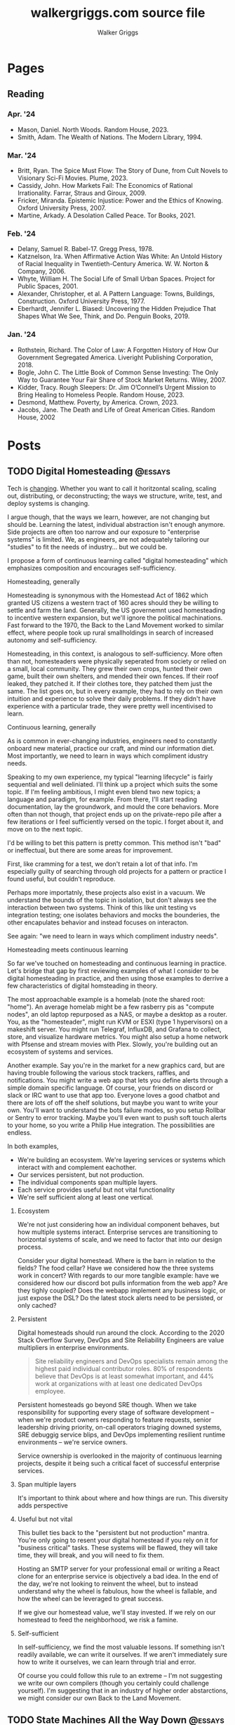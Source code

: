 :CONFIG:
#+hugo_base_dir: ./
#+hugo_section: ./
#+hugo_weight: auto
#+hugo_autoset_lastmod: t

#+seq_todo: TODO DRAFT DONE
#+options: creator:t
#+property: header-args :eval never-export
:END:

#+title: walkergriggs.com source file
#+author: Walker Griggs
#+email: walkergriggs.com

#+macro: youtube @@html:<iframe src="https://www.youtube-nocookie.com/embed/$1" allowfullscreen title="YouTube"></iframe>@@

#+hugo_paired_shortcodes: youtube


* Pages
:PROPERTIES:
:export_hugo_section: pages
:END:
** Reading
:PROPERTIES:
:export_file_name: reading
:END:

*** Apr. '24

- Mason, Daniel. North Woods. Random House, 2023.
- Smith, Adam. The Wealth of Nations. The Modern Library, 1994.

*** Mar. '24

- Britt, Ryan. The Spice Must Flow: The Story of Dune, from Cult Novels to Visionary Sci-Fi Movies. Plume, 2023.
- Cassidy, John. How Markets Fail: The Economics of Rational Irrationality. Farrar, Straus and Giroux, 2009.
- Fricker, Miranda. Epistemic Injustice: Power and the Ethics of Knowing. Oxford University Press, 2007.
- Martine, Arkady. A Desolation Called Peace. Tor Books, 2021.

*** Feb. '24

- Delany, Samuel R. Babel-17. Gregg Press, 1978.
- Katznelson, Ira. When Affirmative Action Was White: An Untold History of Racial Inequality in Twentieth-Century America. W. W. Norton & Company, 2006.
- Whyte, William H. The Social Life of Small Urban Spaces. Project for Public Spaces, 2001.
- Alexander, Christopher, et al. A Pattern Language: Towns, Buildings, Construction. Oxford University Press, 1977.
- Eberhardt, Jennifer L. Biased: Uncovering the Hidden Prejudice That Shapes What We See, Think, and Do. Penguin Books, 2019.

*** Jan. '24

- Rothstein, Richard. The Color of Law: A Forgotten History of How Our Government Segregated America. Liveright Publishing Corporation, 2018.
- Bogle, John C. The Little Book of Common Sense Investing: The Only Way to Guarantee Your Fair Share of Stock Market Returns. Wiley, 2007.
- Kidder, Tracy. Rough Sleepers: Dr. Jim O’Connell’s Urgent Mission to Bring Healing to Homeless People. Random House, 2023.
- Desmond, Matthew. Poverty, by America. Crown, 2023.
- Jacobs, Jane. The Death and Life of Great American Cities. Random House, 2002

* Posts
:PROPERTIES:
:export_hugo_section: posts
:END:
** TODO Digital Homesteading                                        :@essays:
:PROPERTIES:
:export_file_name: digital_homesteading
:export_date: 2021-12-08
:END:

Tech is [[https://trends.google.com/trends/explore?cat=5&date=2011-01-01%202021-01-01&q=%2Fm%2F011spz0k,%2Fg%2F11b7lxp79d,%2Fm%2F0wkcjgj][changing]]. Whether you want to call it horitzontal scaling, scaling out, distributing, or deconstructing; the ways we structure, write, test, and deploy systems is changing.

I argue though, that the ways we learn, however, are not changing but should be. Learning the latest, individual abstraction isn't enough anymore. Side projects are often too narrow and our exposure to "enterprise systems" is limited. We, as engineers, are not adequately tailoring our "studies" to fit the needs of industry... but we could be.

I propose a form of continuous learning called "digital homesteading" which emphasizes composition and encourages self-sufficiency.

**** Homesteading, generally

Homesteading is synonymous with the Homestead Act of 1862 which granted US citizens a western tract of 160 acres should they be willing to settle and farm the land. Generally, the US governemnt used homesteading to incentive western expansion, but we'll ignore the political machinations. Fast forward to the 1970, the Back to the Land Movement worked to similar effect, where people took up rural smallholdings in search of increased autonomy and self-sufficiency.

Homesteading, in this context, is analogous to self-sufficiency. More often than not, homesteaders were physically seperated from society or relied on a small, local community. They grew their own crops, hunted their own game, built their own shelters, and mended their own fences. If their roof leaked, they patched it. If their clothes tore, they patched them just the same. The list goes on, but in every example, they had to rely on their own intuition and experience to solve their daily problems. If they didn't have experience with a particular trade, they were pretty well incentivised to learn.

**** Continuous learning, generally

As is common in ever-changing industries, engineers need to constantly onboard new material, practice our craft, and mind our information diet. Most importantly, we need to learn in ways which compliment idustry needs.

Speaking to my own experience, my typical "learning lifecycle" is fairly sequential and well deliniated. I'll think up a project which suits the some topic. If I'm feeling ambitious, I might even blend two new topics; a language and paradigm, for example. From there, I'll start reading documentation, lay the groundwork, and mould the core behaviors. More often than not though, that project ends up on the private-repo pile after a few iterations or I feel sufficiently versed on the topic. I forget about it, and move on to the next topic.

I'd be willing to bet this pattern is pretty common. This method isn't "bad" or ineffectual, but there are some areas for improvement.

First, like cramming for a test, we don't retain a lot of that info. I'm especially guilty of searching through old projects for a pattern or practice I found useful, but couldn't reproduce.

Perhaps more importatnly, these projects also exist in a vacuum. We understand the bounds of the topic in isolation, but don't always see the interaction between two systems. Think of this like unit testing vs integration testing; one isolates behaviors and mocks the bounderies, the other encapulates behavior and instead focuses on interacton.

See again: "we need to learn in ways which compliment industry needs".

**** Homesteading meets continuous learning

So far we've touched on homesteading and continuous learning in practice. Let's bridge that gap by first reviewing examples of what I consider to be digital homesteading in practice, and then using those examples to derrive a few characteristics of digital homsteading in theory.

The most approachable example is a homelab (note the shared root: "home"). An average homelab might be a few rasberry pis as "compute nodes", an old laptop repurposed as a NAS, or maybe a desktop as a router. You, as the "homesteader", might run KVM or ESXI (type 1 hypervisors) on a makeshift server. You might run Telegraf, InfluxDB, and Grafana to collect, store, and visualize hardware metrics. You might also setup a home network with Pfsense and stream movies with Plex. Slowly, you're building out an ecosystem of systems and services.

Another example. Say you're in the market for a new graphics card, but are having trouble following the various stock trackers, raffles, and notifications. You might write a web app that lets you define alerts through a simple domain specific language. Of course, your friends on discord or slack or IRC want to use that app too. Everyone loves a good chatbot and there are lots of off the shelf solutions, but maybe you want to write your own. You'll want to understand the bots failure modes, so you setup Rollbar or Sentry to error tracking. Maybe you'll even want to push soft touch alerts to your home, so you write a Philip Hue integration. The possibilities are endless.

In both examples,
- We're building an ecosystem. We're layering services or systems which interact with and complement eachother.
- Our services persistent, but not production.
- The individual components span multiple layers.
- Each service provides useful but not vital functionality
- We're self sufficient along at least one vertical.

***** Ecosystem
We're not just considering how an individual component behaves, but how multiple systems interact. Enterprise servces are transitioning to horizontal systems of scale, and we need to factor that into our design process.

Consider your digital homestead. Where is the barn in relation to the fields? The food cellar? Have we considered how the three systems work in concert? With regards to our more tangible example: have we considered how our discord bot pulls information from the web app? Are they tighly coupled? Does the webapp implement any business logic, or just expose the DSL? Do the latest stock alerts need to be persisted, or only cached?

***** Persistent

Digital homesteads should run around the clock. According to the 2020 Stack Overflow Survey, DevOps and Site Reliability Engineers are value multipliers in enterprise environments.

#+BEGIN_QUOTE
Site reliability engineers and DevOps specialists remain among the highest paid individual contributor roles. 80% of respondents believe that DevOps is at least somewhat important, and 44% work at organizations with at least one dedicated DevOps employee.
#+END_QUOTE

Persistent homesteads go beyond SRE though. When we take responsibility for supporting every stage of software development -- when we're product owners responding to feature requests, senior leadership driving priority, on-call operators triaging downed systems, SRE debuggig service blips, and DevOps implementing resilient runtime environments -- we're service owners.

Service ownership is overlooked in the majority of continuous learning projects, despite it being such a critical facet of successful enterprise services.


***** Span multiple layers
It's important to think about where and how things are run. This diversity adds perspective

***** Useful but not vital
This bullet ties back to the "persistent but not production" mantra. You're only going to resent your digital homestead if you rely on it for "business critical" tasks. These systems will be flawed, they will take time, they will break, and you will need to fix them.

Hosting an SMTP server for your professional email or writing a React clone for an enterprise service is objectively a bad idea. In the end of the day, we're not looking to reinvent the wheel, but to instead understand why the wheel is fabulous, how the wheel is fallable, and how the wheel can be leveraged to great success.

If we give our homestead value, we'll stay invested. If we rely on our homestead to feed the neighborhood, we risk a famine.

***** Self-sufficient
In self-sufficiency, we find the most valuable lessons. If something isn't readily available, we can write it ourselves. If we aren't immediately sure how to write it ourselves, we can learn through trial and error.

Of course you could follow this rule to an extreme -- I'm not suggesting we write our own compilers (though you certainly could challenge yourself). I'm suggesting that in an industry of higher order abstarctions, we might consider our own Back to the Land Movement.

** TODO State Machines All the Way Down                             :@essays:
:PROPERTIES:
:export_file_name: state_machines_all_the_way_down
:export_date: 2020-06-06
:END:

** TODO A Standard for Password Management                          :@devlogs:
:PROPERTIES:
:export_file_name: standard_for_password_management
:export_date: 2021-12-06
:END:
**** tldr;
Passwords are inherently insecure. We've layered a number of secure practices (some consumer facing, others system facnig) like MFA, security questions, oauth, and OIDC to complimen passwords and have built supporting systems like password managers to enable users to reliably and safely use sufficiently secure passwords, but we haven't written a standard for password management.

I propose a standard set of endpoints which let users, or password managers by proxy, programatically manage their passwords.

Use case: Say a user has 100 accounts at 100 different websites. Some, but not all support MFA. The user wants to rotate their passwords semi-regularly. Currently, they have to visit each of the 100 websites, login, navigate through unique account settings,  manually update their password, and update their password manager.

Instead, a user should be able to press one button in their password manager which will programatically generate a new password and update the account settings through the proposed endpoints. Better yet, the password manager should do this automatically every N days without the user needing to trigger the process.

** TODO Five Years with Emacs                                       :@devlogs:
:PROPERTIES:
:export_file_name: five_years_with_emacs
:export_date: 2020-12-28
:END:

** DONE Coding Diddles                                             :@essays:
:PROPERTIES:
:export_file_name: coding_diddles
:export_date: 2022-08-07
:END:

#+begin_description
"Coding Diddles" talks about my relationship with originality, novelty, and repetition. It uses an example taken from word carving to highlight the need for praxis to reinforce and supplement your continuous education as a programmer.
#+end_description

#+begin_quote
"If you fail in copying from a master you succeed in birthing an original art", Kushal Poddar
#+end_quote

Last year, a colleague of mine picked up woodcarving. They told me about their battle with the “originality demon” and how, even when learning a new and productively right-brain skill, they felt every knife stroke needed to be an original one. Each complete whittle needed to an attractive addition to a catalog of novel works.

Then a content creator – a carving guru, as my colleague referred to him – referred to some of their more simple or instructive carvings as “diddles”. These diddles were common, practiced, and rehearsed; there’s absolutely nothing original about these them. He event went as far as to dictate each cut as if they were notes on a staff. Yet, they were a critical part of this creator's trade, and so my colleague took solace in the idea that regardless of profession or experience, we need to iterate on the trite before we can produce even a modicum of original work.

My colleagues' story resonated with me; programming works the same way.

I can't count the number of times I've stumbled on a new idea, excitedly put pen to paper, and resurfaced a few hours later to learn -- after some light 'market research' -- that someone else has solved the problem. At that point I’m faced with the decision to write it off as a fun investigation or to forge ahead knowing that someone beat me to the punch. And of course someone else has! Given the glut of public repositories on Github alone, it’s hard to imagine some problems haven’t been solved.

I wouldn’t call this a particularly productive outlook, but for some innate reason it’s a shared human experience. We want to be adventurers and make great discoveries, and yet the most notable advances are often those in a solved fields.

Take chess, for example. The further a player deviates from the "main line" or accepted variation, the higher their odds of finding a novelty -- a move no one has considered before in that position. 99.9999% of those novelties aren't fabulous moves, but there's a one-in-an-infinitesimally-small chance they've discovered something game changing. Chess is not a solved game; that's why we continue to play. On the surface, it looks like there are a finite number of moves. On the surface, every player has perfect knowledge. And on the surface, there shouldn't be a stone un-turned. For those reasons alone, finding novelties Chess is exhilarating. Repetition, learning the lines, and studying old games are the only way you'll find a novelty worth its salt.

Like chess games or wood carvings, frame your programming projects as diddles. Sorting algorithms, data structures, security groups, EMNIST data, hello worlds – all are diddles. There’s nothing original about heap sort and certainly classifying handwritten letters seems like a solved problem. We should take solace in that. Before we write our magnum opal, we should understand existing systems. How can we presume to be entirely original until we know all existing prior art.

There’s another part to diddles too. In a recent post about Basic English and controlled languages, I touched on that, to learn quickly we need to first learn slowly. By limiting the syllabus to the most common parts, we’re giving ourselves time to build a solid, reliable, and practical foundation. My colleague may have carved 15+ canoes in one weekend, but their last iteration was infinitely better than their first. By freeing themselves from the need to produce original work, they were able to focus on the techniques of carving.

Thinking about my own experience learning Go, I probably wrote just as many CLIs as my colleague has carved canoes. CLIs aren’t sexy and they’re most certainly not novel. But now I can whip out a CLI faster than you read this post. And how many times have I needed to in the wild. Tons!

So write like Didion! Paint like Jackson! Dribble like Jordan!

Practice your diddles, re-implement your darlings, and study how “innovations” make use of your favorite data structures. Before you blow anyone’s mind, first learn what makes their brain tick.

** DONE Basic English                                               :@essays:
:PROPERTIES:
:export_file_name: basic_english
:export_date: 2022-08-03
:END:

#+begin_description
"Basic English" considers the application of controlled languages -- simplified languages developed by linguists as a teaching aide -- in programming. This essay considers controlled languages as a practice in both education and maintenance.
#+end_description

#+BEGIN_QUOTE
It takes only 400 words of Basic to run a battleship; with 850 words you can run the planet.

Ivor Armstrong Richards
#+END_QUOTE

I'm terrible at learning foreign languages. In fact, I studied Latin for 8 years -- a dead language for all intents and purposes -- and hardly remember a thing. Recently I tried learning Italian; that fell by the wayside too.

My experience with foreign languages could probably be summed up in one word: overwhelming. Gerunds and gerundives. Participle. Present perfect imperatives. Yet, somehow, there's a sizable population of polyglots out there who learn languages, or at least the basics, in just a few weeks. How? Enter: Basic English.

Basic English is a controlled language, or a whittled down version of a language meant to reduce complexity and improve comprehension. Charles Ogden and Ivon Richards designed Basic English as a tool for those learning English as a second language. Odgen believed that the fastest path to become conversational in any language was to learn only the most used words.

Of the hundreds of thousands of words in the English language, Basic is only 850. Britches, breeches, bell-bottoms, blue jeans -- who cares, so long as you can say "pants".

Of course, this got me thinking about my experience learning to code, or work with computers more generally. Honestly, Basic English is not far off.

In high school, we wrote hundreds of lines on paper well before we typed a single character into a text editor. Before we learned loops, we learned about variables. Before variables: types. The syllabus was condensed to 850 words (or whatever the programming equivalent is), and we kept to it. Our diction was limited, and we drilled those core principles home.

Jump forward however many years, and my experience learning Rust was vastly different. I dove straight into traits and borrowing and async, and I ultimately failed to learn the language. I don't know Rust any better than I know Italian. I didn't limit myself to 850 words.

My initial revision of this essay proposed (or at least attempted to) a model to evaluate programming languages. My reasoning was that math, philosophy, and computer science are fundamentally just syntaxes to express logic, arguments, and reasoning. A well designed language, so I reasoned, _wasn't_ a language with many bells in whistles. Instead, it applied routine, boring, consistent, trite syntax to great effect.

That train of thought is a logical fallacy though: a faulty parallel construction. Controlled languages don't help _evaluate_, they just improve legibility for non-native speakers. Rust isn't a bad language by any stretch, and English isn't either -- they're just difficult to grok for the first-time speaker.

So what can we learn from controlled languages as programmers, architects, or designers?

**1) Learn slowly to learn quickly**

What did my experience with Rust teach me? You're never too experienced, smart, or savvy to start from square one. The core contributors of Rust literally wrote [[https://doc.rust-lang.org/stable/book/][a book on getting started]] for a reason.

This takeaway is the more obvious of the two, but we willingly walk ourselves into a trap when we jump straight to complex features, patterns, or idioms. We push well past those 850 words, and sabotage our learning process.

**2) Simple code is empathetic code**

I _love_ writing list comprehensions in Python! My caveman brain releases endorphins when I realize how much I can do in only one line. Paradoxically, though, list comprehension can be... incomprehensible.

We need to write code with the understanding that someone in a galaxy far far away will need to read it.

In my case, maybe that person is a colleague who isn't familiar with Python. Maybe they're a contractor who knows Python, but it's been a while. Or maybe I've switched companies, and am not around to answer their questions. By saving myself a few keystrokes, I've cost someone valuable minutes; I'm not respecting their time.

Of course, list comprehension is a small example, but this principle applies just as well to complex patterns and sprawling systems. Simplicity is empathy.

All in all, controlled languages are an interesting theory and intuitively make so much sense. I likely won't be fluent in Italian any time soon, but I'll certainly remind myself to slow down and keep it stupid simple. I might even revisit Rust and do it right this time.

** DONE Learning Go Generics with Advent of Code                    :@devlogs:
:PROPERTIES:
:export_file_name: learning_go_generics_with_aoc
:export_date: 2021-12-15
:END:

#+begin_description
"Learning Go Generics with Advent of Code" explores Go's new generic system that shipped with go1.18beta1. It discusses generics as a system, a bit about their implementation, and how they can be practically applied with the Advent of Code.
#+end_description

/This post is a living draft and may be revised. If you have any comments, questions, or concerns, please reach out./

Yesterday, the Go core team released [[https://go.dev/blog/go1.18beta1][go1.18beta1]] which formally introduces generics. There isn't a whole lot of info circulating yet aside from git history and [[https://groups.google.com/g/golang-nuts][go-nuts]] experiments, but the overall reception feels very positive.

Personally, I've been hands on with generics for the better part of a week all thanks to the [[https://adventofcode.com][Advent of Code]], which has been the perfect venue to take generics for a spin. If you're not familiar with AOC...

#+BEGIN_QUOTE
Advent of Code is an advent calendar of small programming puzzles for a variety of skill sets and skill levels that can be solved in any programming language you like. People use them as a speed contest, interview prep, company training, university coursework, practice problems, or to challenge each other.

You don't need a computer science background to participate - just a little programming knowledge and some problem solving skills will get you pretty far. Nor do you need a fancy computer; every problem has a solution that completes in at most 15 seconds on ten-year-old hardware. -- [[http://was.tl/][Eric Wastl]]
#+END_QUOTE

This article will cover the basics of generics (or enough to get you started) and uses my AOC experiments a case study.

**** Generics, generally

Go feels immediately more flexible with generics. The language is less prescriptive but still opinionated, and the implementation feels wonderfully idiomatic. But what do I mean by that?

For starters, generics feel very low-touch from a developers point of view. They've only added three new features:

- Type parameters for functions and types
- Type sets defined by interfaces
- Type inference

***** Type parameters

Type parameters are one or more name-type parings that look visually similar to our standard parameters; the only difference being type params are surrounded by square brackets, not parentheses. The square brackets, thankfully, are a consistent syntax you'll see used in struct declarations and variable initialization.

#+BEGIN_SRC go
[a, b constraint1, c constraint2]
#+END_SRC

Consider the ~Max~ function you've written dozens of times. We can now replace our strongly typed numeric like ~int32~ or ~float64~ with a far more permissible type parameter ~T~. ~T~, in this instance, is any type which fulfills the ~Ordered~ constraint (which we'll circle back to constraints shortly).

#+BEGIN_SRC go
func Max[T constraints.Ordered](x, y T) T {
    if x > y {
        return x
    }
    return y
}
#+END_SRC

When we call this function, we have to explicitly pass the type argument as part of the functions instantiation. Instatiation is a two part process where the compiler...

1. substitutes the type argument for all instances of the respective type parameter. In our case, the two ~T~ arguments and one return value are swapped to be ~int~ specifically.
2. checks that the two function arguments implement the constraints. The compiler will fail to instantiate if this step fails. Again, in our case, the compiler checks that 3 and 4 satisfy the ~Ordered~ constraint.

#+BEGIN_SRC go
max := Max[int](3,4)
#+END_SRC

It's also worth pointing our that the function call above both instantiates and runs the function. We could instantiate the function separately, which might be a slight optimisation in some cases.

#+BEGIN_SRC go
maxInt := Max[int]

max := maxInt(3,4)
#+END_SRC

As for data structures, these type parameters work the same way. Types can optionally have a type parameter list, and methods of that type must declare matching type lists in the receiver.

#+BEGIN_SRC go
type Grid[T any] struct {
    values        []T
    height, width int
}

func (g *Grid[T]) At(x, y int) T {
    return g.Values[(g.height * y) + x]
}

var grid Grid[int]
#+END_SRC

Notice the ~any~ keyword? It's now an alias for ~interface{}~!

***** Type sets and constraints

So what are these "constraints" we've been tossing around?

Constraints are a new package in the standard library that describe type sets. Type sets are just lists of types which satisfy some target behavior. For example, the ~Signed~ constraint is the set of all signed integer types, and the ~Integer~ constraint is the union of ~Signed~ and ~Unsigned~. To check if a type satisfies a constraint, the compiler just checks if that type is an element in the constraint's type set.

At the time of writing this, there are only six, simple constraints: ~Signed~, ~Unsigned~, ~Integer~, ~Float~, ~Complex~, and ~Ordered~. ~Ordered~ is the most permissive and includes all floats, integers, and strings; and was the constraint I reached for most often in initial testing.

#+BEGIN_SRC go
// Signed is a constraint that permits any signed integer type.
// If future releases of Go add new predeclared signed integer types,
// this constraint will be modified to include them.
type Signed interface {
        ~int | ~int8 | ~int16 | ~int32 | ~int64
}

// Integer is a constraint that permits any integer type.
// If future releases of Go add new predeclared integer types,
// this constraint will be modified to include them.
type Integer interface {
        Signed | Unsigned
}
#+END_SRC

You may have also noticed that these constraints are actually interfaces under the hood. Traditionally, interfaces have defined a 'method set' and every type which implements those methods implements that interface.

The other perspective, and one which is more relevant to generics, is that interfaces describe a set of /types/ and the method set is only a means by which we filter the set of /all types/ -- the empty interface. It seems only reasonable then that we should be able add a specific type to that list directly.

Well, as of ~1.18beta1~, interfaces /can/ enumerate types directly by way of a type set (~Signed | Unsigned~, for example). Of course, method sets as we have known then are still 100% compatible and preferred in many cases.

In summary, type constraints are just interfaces and the types which satisfy those constraints are those enumerated by the interface. When you're defining a generic function with a constraint, you're basically defining a big list of all possible argument types.

For now, this flavor of type set interfaces can only be used as function constraints, but in the future I would like to see variables loosely typed according to a given constraint.

**** Advent of Code

Day 9 or "Smoke Basin" is a fun exercise in navigating grids which boils down to "can you find elements in a grid in which all surrounding 'neighbors' are larger than it". Before we dive into the puzzle logic, lets setup our data structures.

Fortunately, grids are common data structures in the Advent of Code, but unfortunately one that I've rewritten a number of times depending on the element type. My preferred approach is to structure the grid as a list and to define several helper methods to access elements with X,Y coordinates.

We'll need to directly compare Grid elements but would like this to be reused for, say, ASCII characters in the future, so the ~Ordered~ constraint makes the most sense.

#+BEGIN_SRC go
type Point struct {
        X, Y int
}

type Grid[T constraints.Ordered] struct {
        H, W int
        Vals []T
}
#+END_SRC

As for the helper methods, notice how the function receivers also specify the generic type ~T~? That tells the compiler that these methods are applicable to any Grid which meets its constraint. A receiver like ~(g *Grid[int])~ would only be applicable to integer grids. Otherwise these are standard helper methods to access generic values in the grid, either by point coordinates, index, or relative direction.

#+BEGIN_SRC go
// Index returns the integer index value for a grid element given some point.
func (g *Grid[T]) Index(p *Point) int {
        return (p.Y * g.W) + p.X
}

// Point returns the a point object for a grid element given some index.
func (g *Grid[T]) Point(i int) *Point {
        return &Point{
                X: i % g.W,
                Y: i / g.W,
        }
}

// At returns the element found at some given point.
func (g *Grid[T]) At(p *Point) T {
        return g.Vals[g.Index(p)]
}

// InBounds returns true if the point is within the grid, and false if not.
func (g *Grid[T]) InBounds(p *Point) bool {
        return p.X >= 0 && p.X < g.W &&
                p.Y >= 0 && p.Y < g.H
}

// Neighbors returns a list of point objects for each (in-bound) element of the
// grid, given a list of directions. For example, the direction (1,0) would be
// the point to the right.
func (g *Grid[T]) Neighbors(p *Point, directions []*Point) (points []*Point) {
        for _, direction := range directions {
                tmp := p.Add(direction)
                if g.InBounds(tmp) {
                        points = append(points, tmp)
                }
        }
        return
}
#+END_SRC

Finally, the puzzle logic.

The puzzle input for day 9 was a grid of integers where each point represented the depth of the sea floor with 0 being the lowest and 9 being the highest. The first part of the puzzle is to find all of the low points (a point where the neighboring values are all greater) and add their values.

A simple solution is to iterate over the grid, check if each point is a "low point", and add the low point's values to a running total. There are a number of optimizations we could make here, but lets stick with the direct approach first.

#+BEGIN_SRC go
// IsLowPoint returns true if the given Point is lower than all its neighbors,
// and false if not.
func IsLowPoint[T constraints.Ordered](grid Grid[T], target *Point) bool {
        for _, p := range grid.Neighbors(point, FOUR_AXIS_DIRECTIONS) {
                if grid.At(p) <= grid.At(target) {
                        return false
                }
        }
        return true
}

// LowPoints returns a list of Points which correspond to all the low points in
// some given grid.
func LowPoints[T constraints.Ordered](grid Grid[T]) (points []*Point) {
        for i := range grid.Vals {
                point := grid.Point(i)
                if IsLowPoint(grid, point) {
                        points = append(points, point)
                }
        }
        return
}

// PartOne returns the sum of the values of all the low points in some given
// grid.
func PartOne(grid Grid[int]) (sum int) {
        for _, point := range LowPoints(grid) {
                sum += grid.At(point) + 1
        }
        return
}
#+END_SRC

A few things to note. In ~PartOne~, we're actually specifying that our generic grid is a grid of integers. Although the addition operator is technically defined on strings for concatenation, the compiler knows that the return value must be an integer and the ~Ordered~ type set includes strings and floats. So to guarantee type safely, the compiler will enforce a strongly typed grid. The ~LowPoints~ and ~IsLowPoint~ functions only ever perform comparisons on grid values, so those can stay generic.

Part two is an iteration on the Grid we've just written, so I'll leave that as an exercise for you.

**** Final thoughts

Up until ~1.18beta1~, I was frequently copying and pasting data structures and helper methods. In the best case, that led to code duplication. In the worst case, that led to unnecessary extraction and  abstraction. Generics feel like a handy way to inject flexibility into your code without resorting to re-use or adapter patterns, for example. That said, I'll have to see sufficiently complex implementations to form any lasting opinions.

At this point, I worry that -- like any new, shiny tool -- developers will look to cram generics wherever they can. Frankly, I think that generics will make the biggest impact in standard libraries -- not your application backend. The most obvious example is ~math~, where currently /every/ function takes a ~float64~ and requires a significant amount of casting if you're working with integers (~int(math.Abs(float64(value)))~).

As for AOC, I'm all for using [[https://pkg.go.dev/container/heap][container/heap]] to implement a priority queue once in a while, but rewriting methods like ~Abs~, ~Max~, and ~Min~ is slow and inefficient. Even the standard 2-dimensional grid gets repetitive after a while. As a result, puzzlers have written their own [[https://github.com/Bogdanp/awesome-advent-of-code#go][libraries of helper methods]] to speed things along; contents range from simple data structures to stdin readers tailored to AOCs input.

I tried writing a library myself last year, but it felt brittle. Grids wont always contain integers and I should be able to compare strings just as easy as numerics. Interfaces might have been an option, but felt clumsy for my use case.

Enter: generics. I'm taking another stab with the help of ~1.18beta1~ -- all contributions are welcome.

** DONE ZNC, the right way                                          :@devlogs:
:PROPERTIES:
:export_file_name: znc_the_right_way
:export_date: 2021-10-13
:END:

#+begin_description
"ZNC, the right way" lists the steps I took to reproducibly deploy, configure, and secure my IRC bouncer.
#+end_description

I've setup [[https://wiki.znc.in/ZNC][ZNC]] one too many times.

Sometimes I forget it's [[https://en.wikipedia.org/wiki/Riding_shotgun][riding shotgun]] on a spare droplet heading to the trash heap. Other times, my payment method expires and so too does the instance. Other times I'm too lazy to host it in the cloud at all, so I run it locally. In any case, today I wanted to set up ZNC the right way... for the last time.

I also want to document the process for posterity and stop scouring the web for the same articles time after time.

The TODO list for today:
- Setup a dedicated domain
- Provision a dedicated droplet, hosted on [[https://www.digitalocean.com/][DigitalOcean]]
- Configure separate listeners for IRC and HTTP traffic
- Generate an SSL cert with [[https://letsencrypt.org/][LetsEncrypt]]
- Setup [[https://nginx.org/en/][Nginx]] to terminate SSL traffic and proxy to ZNC

*** Dedicated domain and droplet
I'll gloss over the relatively simple steps like [[https://www.digitalocean.com/community/tutorials/initial-server-setup-with-ubuntu-20-04][provisioning a droplet]], [[https://www.digitalocean.com/community/tutorials/how-to-set-up-a-firewall-with-ufw-on-ubuntu-20-04][securing the firewall]], [[https://wiki.znc.in/Installation][installing ZNC]], and [[https://www.digitalocean.com/community/tutorials/how-to-point-to-digitalocean-nameservers-from-common-domain-registrars][purchasing a domain]].

tldr; I...
1. Provisioned a droplet.
2. Purchased a new domain. I opted for a ~.chat~ TLD because I thought it was appropriate
3. Directed the registrar to DigitalOcean's nameservers. Consolidating behind a single control panel makes life much easier.
4. Created an A record with an ~irc~ subdomain pointing at the IP of my new droplet.

For the remainder of this post, I'll use ~irc.example.chat~ as my placeholder domain!

*** Configuring ZNC
How you configure ZNC is a matter of personal taste. I opt to load fairly standard modules like [[https://wiki.znc.in/Chansaver][chanserver]], [[https://wiki.znc.in/Fail2ban][fail2ban]], [[https://wiki.znc.in/Log][log]], and [[https://wiki.znc.in/Identfile][identfile]] but feel free to go crazy! One thing that is important to mention though, are the separate listeners.

I created one listener for SSL IRC traffic over 6697 and one listener for non-SSL HTTP traffic over 8080. The web listener has SSL disabled because 1) it's only a self signed cert 2) it's only hosting to ~localhost~.

#+BEGIN_SRC xml
<Listener listener0>
    AllowIRC = true
    AllowWeb = false
    IPv4 = true
    IPv6 = false
    Port = 6697
    SSL = true
    URIPrefix = /
</Listener>

<Listener listener1>
    AllowIRC = false
    AllowWeb = true
    Host = localhost
    IPv4 = true
    IPv6 = false
    Port = 8080
    SSL = false
    URIPrefix = /
</Listener>
#+END_SRC

*** Configuring Nginx
I'll first preface this section by saying: I'm not an Nginx wizard by any means. In fact, most of this configuration comes from the [[https://www.nginx.com/blog/using-free-ssltls-certificates-from-lets-encrypt-with-nginx/][Nginx blog]] and [[https://stackoverflow.com/questions/34236949/znc-on-a-subdomain-with-nginx-reverse-proxy][Stack Overflow]].

Before we can generate a certificate, we want to add a basic configuration. I dropped a file in ~/etc/nginx/config.d~ and create a softlink to ~sites-available~ and ~sites-enabled~.

#+BEGIN_SRC bash
touch /etc/nging/config.d/irc.example.chat
ln -s /etc/nginx/config.d/irc.example.chat /etc/nginx/sites-available
ln -s /etc/nginx/config.d/irc.example.chat /etc/nginx/sites-enabled
#+END_SRC

I then edited the parent configuration. Fortunately, it's fairly readable; nginx will proxy all SSL traffic from ~irc.example.chat~ to our ZNC localhost listener. We can also set a few headers in the process.

#+BEGIN_SRC text
server {
    listen      443 ssl http2;
    server_name irc.example.chat;
    access_log  /var/log/nginx/irc.log combined;

    location / {
        proxy_pass http://127.0.0.1:8080;
        proxy_set_header      Host             $host;
        proxy_set_header      X-Real-IP        $remote_addr;
        proxy_set_header      X-Forwarded-For  $proxy_add_x_forwarded_for;
        proxy_set_header      X-Client-Verify  SUCCESS;
        proxy_set_header      X-Client-DN      $ssl_client_s_dn;
        proxy_set_header      X-SSL-Subject    $ssl_client_s_dn;
        proxy_set_header      X-SSL-Issuer     $ssl_client_i_dn;
        proxy_read_timeout    1800;
        proxy_connect_timeout 1800;
    }
}
#+END_SRC

The ~ssl_certificate~ configs will be added by ~certbot~ in the next step. If they aren't added for whatever reason, they should look something like...

#+BEGIN_SRC text
ssl_certificate     /etc/letsencrypt/live/irc.example.chat/fullchain.pem;
ssl_certificate_key /etc/letsencrypt/live/irc.example.chat/privkey.pem;
#+END_SRC

*** Generating certs with LetsEncrypt
Now the fun part, and the reason to setup the domain in the first place. I used the [[https://www.eff.org/][EFF's]] handy [[https://certbot.eff.org/][certbot]] with Nginx drivers to provision a cert with LetsEncrypt. Technically the Nginx drivers aren't necessary -- you could provision the certs directly -- but the added config editor is a nice feature.

~certbot~ took care of just about everything!

#+BEGIN_SRC bash
sudo apt-get install certbot python3-certbot-nginx

certbot --nginx -d irc.example.chat
#+END_SRC

I say "just about" because these certs still expire every 90 days. I'm guaranteed to forget about the cert, so I set a cron job (~sudo crontab -e~) to renew the cert every week.

#+BEGIN_SRC text
0 0 * * 0 certbox renew --quiet
#+END_SRC

*** Configuring Weechat
The last step of any ZNC install is to setup your client. I use [[https://weechat.org/][Weechat]], so the next steps may be different for you.

Weechat needs to validate ZNC's SSL cert to connect over ~6697~, so grab the SSL certificate fingerprint from the droplet first.

#+BEGIN_SRC bash
cat ~/.znc/znc.pem \
    | openssl x509 -sha512 -fingerprint -noout \
    | tr -d ':' \
    | tr 'A-Z' 'a-z' \
    | cut -d = -f 2
#+END_SRC

On the weechat client, I added the ~ZNC~ server with a default network, set the fingerprint, connected, and saved my changes. One detail that I forget constantly: these creds aren't your network creds, they're your ZNC creds.

#+BEGIN_SRC text
/server add ZNC irc.example.chat/6697 -ssl -username=username/network -password=password
/set irc.server.ZNC.ssl_fingerprint <fingerprint>
/connect ZNC
/save
#+END_SRC

Most networks require you to authenticate with SASL these days, which I set through Weechat. Another option is to load the SASL module and set your credentials through the web console.

#+BEGIN_SRC text
/msg *Status LoadMod sasl
/msg *SASL Set nick pass
/msg *SASL RequireAuth true
#+END_SRC

And that's about it. We've setup the A record for our domain, configured separate HTTP and IRC listeners for ZNC, generated an SSL cert through LetsEncrypt, proxied web traffic to ZNC with Nginx, and connected securely with Weechat. A pretty productive afternoon!

If you'd like to chat, you can find me on [[https://libera.chat/][libera.chat]]!

** DONE A Year with Emacs                                           :@devlogs:
:PROPERTIES:
:export_file_name: a_year_with_emacs
:export_date: 2017-01-05
:END:

#+begin_description
"A Year with Emacs" recounts my experience Ausing Emacs over the last 12 months. I share some of my config and speak generally about the software.
#+end_description

_It is important to preface that everything in this article is opinion and based off (roughly) a year of heavy Emacs usage. It is also important to know that this article will be updated along side my configuration and tastes. So without further ado..._

We all know Emacs is an immensely powerful beast. We also know how easy it is to venture down a rabbit hole of elisp and never surface. I liken it to a carpenter replacing a door. After removing the old door, he notices the hinges are askew. He removes the hinges only to notice rot in the door frame. By the time he replaces the frame, he notices a slight difference in shade between the new frame and old moldings... The learning curve for Emacs is wonderfully circular. That being said, I would like to take a moment and explain my configuration in moderate detail.

Before I get too technical, I should probably explain my fascination and reservation with Emacs. Brief background: I was forced into using Emacs when the only other editor on the lab machines was Gedit (and Vi, but we'll forget about that for now). In all honestly, it was quite a hassle. I began compiling a minimal init.el out of necessity. Linum, flyspell, you name it. It was certainly a gradual transition from cushy Atom, but, after a long while, it became an addiction. It wasn't until I discovered a keyboard designed with Emacs in mind (Atreus) did I see Emacs (and the devoted community) in all of its glory.

As for my reservations...

#+begin_quote
The learning curve is far too steep. My time is best spent elsewhere.
#+end_quote

WRONG. The weeks of struggling with Meta keys and Emacs pinkie pays off. Trust me. My workflow has increased substantially, and I feel extraordinarily comfortable in my configuration. Granted, emacs is truly a lifestyle. Embrace it.

#+begin_quote
It's a bloated editor packed with legacy functionality. The startup time is just too long!
#+end_quote

MYTH. You think Emacs is too heavy for you system? Try running Eclipse and Chrome simultaneously and then get back to me. As long as your config file is optimized (cough cough 'use-package'), the startup time won't be longer than a couple of seconds. Granted, on a system with limited resources, Vi may be a better option. Which brings me to my biggest qualm. Vi is an editor. Emacs is an editor AND IDE. When remoting into a server, I'm not about to Xforward a fully functional Emacs when bandwidth and memory are scarce. For that reason, I keep a modest .vimrc on hand for some quick cli editing.

**** Configuration
***** melpa and use-package

Melpa is a very common package manager for Emacs. I try not to rely on it, though it certainly comes in handy. The simple (and recommended) solution...

#+begin_src lisp
;; Melpa
(require 'package)
(setq package-enable-at-startup nil)
(add-to-list 'package-archives
  '("melpa" . "https://melpa.org/packages/"))
(add-to-list 'package-archives
  '("melpa-stable" . "http://stable.melpa.org/packages/"))
#+end_src

Now it wasn't until a friend picked through my config when I learned about 'use-package'. UP is a wonderful macro written by John Wiegley that declares and isolates packages in your config. Each package can then be initialized, configured, and bound independently. This is a must use...

#+begin_src lisp
;; Bootstrap 'use-package'
(unless (package-installed-p 'use-package)
    (package-refresh-contents)
    (package-install 'use-package))
(setq use-package-verbose t)
#+end_src

***** tabs / whitespace

The next few go hand in hand: tabs and whitespace. I'd like to reiterate, these are simply opinions. Feel free to disagree, but I cannot stand tabs in my code. Tab size varies across environments but a space will ALWAYS be one column. Case closed. That being said, tab functionality is quite nice, so I've turned indent-tabs-mode to nil. Simply...

#+begin_src lisp
(setq-default indent-tabs-mode nil)
(setq-default tab-width 2)
#+end_src

The next is an acquired taste: whitespace-mode. Ever since I properly configured my whitespace (invisibles) to be tastefully visible, I've grown to appreciate the subtly clean code. Trailing whitespace / unnecessary new lines have since disappeared.

#+begin_src lisp
;; Whitespace
(use-package whitespace
    :bind (("C-c C-w" . whitespace-mode))
    :init
    (dolist (hook '(prog-mode-hook text-mode-hook conf-mode-hook))
        (add-hook hook #'whitespace-mode))
    :config
    (add-hook 'prog-mode-hook 'whitespace-mode)
    (global-whitespace-mode t) ;; Whitespace ON.
    (setq whitespace-global-modes '(not org-mode))
    (setq whitespace-line-column 80) ;; Set indent limit.
    (setq whitespace-display-mappings
    '(
        (space-mark 32 [183] [46])
        (newline-mark 10 [172 10])
        (tab-mark 9 [9655 9] [92 9]))))
#+end_src

Here, I've remapped the display for the space, newline, and tab to suit my taste. Whitespace is shown on pretty much every mode except org (where it really is never needed). Other than that, lines over 80 columns are highlighted. Simple and lovely.

***** helm

Helm is a package that I never knew I needed, until I started using it. It's described as an incremental completion and selection narrowing framework. Essentially, it gives me proper control over buffers, files, and commands similar to Smex (with a Neotree feel). Helm, however, is capably of out of order regex matching which is surprisingly uncommon.

Here, I've remapped the helm key bindings to reflect standard C-x C-f / tab-complete functionality.

#+begin_src lisp
;; Helm
(use-package helm
    :ensure t
    :bind
    (("M-x" . helm-M-x)
    ("C-x C-f" . helm-find-files))
    :config
    (setq helm-split-window-in-side-p        t  ;; opens helm inside window
          helm-move-to-line-cycle-in-source  t
          helm-autoresize-min-height         20
          helm-autoresize-max-height         40
          helm-scroll-amount                 8)
    (define-key helm-map (kbd "<tab>") 'helm-execute-persistent-action)
    (define-key helm-map (kbd "C-z") 'helm-select-action)
    (setq helm-mode-fuzzy-match t))
#+end_src

***** org

Org-mode might be one of the most expansive and powerful features of emacs. It is perfect for daily organization, notes, etc. Recently, I've adopted the org-clock, which can time tasks and generate useful reports. I may not be a freelancer who charges by the hour, but it certainly keeps me on track and focused.

#+begin_src lisp
;; Org
(use-package org
    :ensure t
    :mode (("\\.org$" . org-mode))
    :bind (("C-c C-x C-i" . org-clock-in)
           ("C-c C-x C-o" . org-clock-out)
           ("C-c C-x C-j" . org-clock-goto)
           ("C-c C-x C-r" . org-clock-report))
    :config
    (progn
        (define-key org-mode-map "\M-q" 'toggle-truncate-lines)
        (setq org-directory "~/org")
        (setq org-clock-persist t)
        (setq org-clock-mode-line-total 'current)))
#+end_src

While these snippets are not my configuration in it's entirety, the full file is not a hulking mass. It can be found at in my [[https://github.com/WalkerGriggs/DotFiles/blob/master/.emacs][dotfiles repo]]. Feel free to take and modify what you need. If you have anything to contribute, feel free to shoot me a
** DONE Ergodox Infinity LCD Firmware                               :@devlogs:
:PROPERTIES:
:export_file_name: ergodox_infinity_lcd_firmware
:export_date: 2017-03-21
:END:

#+begin_description
"Ergodox Infinity LCD Firmware" lists the steps I took to design, compile, and flash custom icons to the Ergodox Infinity's LCD screen.
#+end_description

So you've got yourself an Ergodox Infinity. Congratulations! Everyone probably thinks your a little bit crazy spending that much on a keyboard that strange with LCD displays that small and a layout you're struggling to type on. But it's ok -- anyone who shares this strange obsession probably understands.

This post is really to demonstrate how to change the default layer's LCD logo. [[http://asciipr0n.net/ergodox-infinity-logo/][Asciipr0n]] has a very clean guide to this, but I find that parts of it are (if not the majority of it is) out of date. Since the firmware has been updated, I thought I'd update the guide.

**** Prerequisites

I don't want to go too deep into these. Essentially, here is the shopping list of the things you'll need...

***** Firmware

The firmware, and really the whole reason for this post, well be using is the [[https://github.com/kiibohd/controller][kiibohd/controller]]. Jacob Alexander (aka Haata) is not only Input Clubs head honcho, but he IS Input Club (well... sorta). He not only wrote kiibohd, but also wrote kll (the keyboard layout language). You'll want to clone his firmware...

***** dfu-util

This toolchain is what we'll be using to flash our firmware onto the board. I downloaded mine from apt-get but it's also available on Homebrew. It's simple enough to download.

***** gcc-arm-none-eabi

This one may only apply to me, but I feel like it shouldn't go unsaid. I needed to download the gcc-arm-none-eabi package to properly build the arm firmware with the gcc compiler. Granted, I'm running Debian over here, so you OSX users may not need this step.

***** Python Imaging Library

This is only necessary if you plan to use kiibohd's bitmap2Struct.py conversion file. Custom logos can only be flashed in the form of byte array, so this script it highly recommended... unless you want to write your byte array by hand. Download 'Image' with pip...

**** Customize Layout

So now that we have everything we need to continue, customize your layout. I just use [[https://configurator.input.club/][Input Club's Configurator]]. It's quite simple and doesn't require too much explanation. Just select the button you want to change, and choose its new function. Go as deep into the layering as you wish. My one recommendation: keep a FLASH button on each half in layer seven. This way, you wont have to flip over your board and hit the reset button with paperclip.

Once you have everything mapped out, download the firmware from the configurator and set aside the ZIP file for later.

If you have aversion to this configurator, so be it. You can use whatever program --or lack thereof if you hate yourself -- you want, as long as the .kll files compile in the end

**** Create a Logo

This part is fun and quite straight forward. Create a logo that fits inside 128x32 screen. Anything large won't get flashed. You can create a the logo in any way, as long as you can get it to .bmp file. Originally, I used [[http://www.piskelapp.com/][Piskel]] to create mine.

#+attr_html: :width 50%
[[file:static/img/ergodox-infinity-lcd-firmware/game_of_life.png]]

I created the permutation of a glider from Conway's Game of Life. If you don't know exactly what that is, I highly recommend looking into it.

Essentially, the bitmap can be whatever so long as it's a black foreground on white background. (Though... I've just begun to tinker with and observe the conversion of color bitmaps to the monochromatic lcd display... So you can always give that a try).

Now in order to flash this new logo onto your board, it needs to be in the form of a byte array. The easiest way to convert your bitmap into the byte array is to use the firmware's [[https://github.com/kiibohd/controller/blob/master/Scan/Devices/STLcd/bitmap2Struct.py][bitmap2Struct.py]] -- as I mentioned earlier. This script spits out two visual representations of the bitmap and the byte array. Just shove the output into a file for later.

#+begin_src bash
python bitmap2Struct.py --filename <filename> > ByteArray.txt
#+end_src

Here is what my ByteArray.txt file look like:

#+begin_src
uint8_t array[] = {
0x00, 0x00, 0x00, 0x00, 0x00, 0x00, 0x00, 0x00, 0x00, 0x00, 0x00, 0x00, 0xf0, 0xf0, 0xf0, 0xf0, 0xf0, 0xf0, 0xf0, 0xf0, 0xf0, 0xf0, 0xf0, 0xf0, 0xf0, 0xf0, 0xf0, 0xf0, 0x00, 0x00, 0x00, 0x00, 0x00, 0x00, 0x00, 0x00, 0xf0, 0xf0, 0xf0, 0xf0, 0xf0, 0xf0, 0xf0, 0xf0, 0xf0, 0xf0, 0xf0, 0xf0, 0xf0, 0xf0, 0xf0, 0xf0, 0x00, 0x00, 0x00, 0x00, 0x00, 0x00, 0x00, 0x00, 0x00, 0x00, 0x00, 0x00, 0x00, 0x00, 0x00, 0x00, 0xf0, 0xf0, 0xf0, 0xf0, 0xf0, 0xf0, 0xf0, 0xf0, 0xf0, 0xf0, 0xf0, 0xf0, 0xf0, 0xf0, 0xf0, 0xf0, 0xf0, 0xf0, 0xf0, 0xf0, 0xf0, 0xf0, 0xf0, 0xf0, 0x00, 0x00, 0x00, 0x00, 0x00, 0x00, 0x00, 0x00, 0x00, 0x00, 0x00, 0x00, 0x00, 0x00, 0x00, 0x00, 0xf0, 0xf0, 0xf0, 0xf0, 0xf0, 0xf0, 0xf0, 0xf0, 0x00, 0x00, 0x00, 0x00, 0x00, 0x00, 0x00, 0x00, 0x00, 0x00, 0x00, 0x00,
0x00, 0x00, 0x00, 0x00, 0xf0, 0xf0, 0xf0, 0xf0, 0xf0, 0xf0, 0xf0, 0xf0, 0x0f, 0x0f, 0x0f, 0x0f, 0x0f, 0x0f, 0x0f, 0x0f, 0xff, 0xff, 0xff, 0xff, 0xff, 0xff, 0xff, 0xff, 0x00, 0x00, 0x00, 0x00, 0x00, 0x00, 0x00, 0x00, 0x0f, 0x0f, 0x0f, 0x0f, 0x0f, 0x0f, 0x0f, 0x0f, 0xff, 0xff, 0xff, 0xff, 0xff, 0xff, 0xff, 0xff, 0xf0, 0xf0, 0xf0, 0xf0, 0xf0, 0xf0, 0xf0, 0xf0, 0x00, 0x00, 0x00, 0x00, 0x00, 0x00, 0x00, 0x00, 0x0f, 0x0f, 0x0f, 0x0f, 0x0f, 0x0f, 0x0f, 0x0f, 0x0f, 0x0f, 0x0f, 0x0f, 0x0f, 0x0f, 0x0f, 0x0f, 0xff, 0xff, 0xff, 0xff, 0xff, 0xff, 0xff, 0xff, 0x00, 0x00, 0x00, 0x00, 0x00, 0x00, 0x00, 0x00, 0x00, 0x00, 0x00, 0x00, 0x00, 0x00, 0x00, 0x00, 0xff, 0xff, 0xff, 0xff, 0xff, 0xff, 0xff, 0xff, 0xf0, 0xf0, 0xf0, 0xf0, 0xf0, 0xf0, 0xf0, 0xf0, 0x00, 0x00, 0x00, 0x00,
0x00, 0x00, 0x00, 0x00, 0x0f, 0x0f, 0x0f, 0x0f, 0x0f, 0x0f, 0x0f, 0x0f, 0x00, 0x00, 0x00, 0x00, 0x00, 0x00, 0x00, 0x00, 0xff, 0xff, 0xff, 0xff, 0xff, 0xff, 0xff, 0xff, 0x00, 0x00, 0x00, 0x00, 0x00, 0x00, 0x00, 0x00, 0xf0, 0xf0, 0xf0, 0xf0, 0xf0, 0xf0, 0xf0, 0xf0, 0x0f, 0x0f, 0x0f, 0x0f, 0x0f, 0x0f, 0x0f, 0x0f, 0x0f, 0x0f, 0x0f, 0x0f, 0x0f, 0x0f, 0x0f, 0x0f, 0x00, 0x00, 0x00, 0x00, 0x00, 0x00, 0x00, 0x00, 0x00, 0x00, 0x00, 0x00, 0x00, 0x00, 0x00, 0x00, 0xf0, 0xf0, 0xf0, 0xf0, 0xf0, 0xf0, 0xf0, 0xf0, 0x0f, 0x0f, 0x0f, 0x0f, 0x0f, 0x0f, 0x0f, 0x0f, 0x00, 0x00, 0x00, 0x00, 0x00, 0x00, 0x00, 0x00, 0xf0, 0xf0, 0xf0, 0xf0, 0xf0, 0xf0, 0xf0, 0xf0, 0x0f, 0x0f, 0x0f, 0x0f, 0x0f, 0x0f, 0x0f, 0x0f, 0xff, 0xff, 0xff, 0xff, 0xff, 0xff, 0xff, 0xff, 0x00, 0x00, 0x00, 0x00,
0x00, 0x00, 0x00, 0x00, 0x00, 0x00, 0x00, 0x00, 0x00, 0x00, 0x00, 0x00, 0x00, 0x00, 0x00, 0x00, 0x00, 0x00, 0x00, 0x00, 0x0f, 0x0f, 0x0f, 0x0f, 0x0f, 0x0f, 0x0f, 0x0f, 0x00, 0x00, 0x00, 0x00, 0x00, 0x00, 0x00, 0x00, 0x0f, 0x0f, 0x0f, 0x0f, 0x0f, 0x0f, 0x0f, 0x0f, 0x00, 0x00, 0x00, 0x00, 0x00, 0x00, 0x00, 0x00, 0x00, 0x00, 0x00, 0x00, 0x00, 0x00, 0x00, 0x00, 0x00, 0x00, 0x00, 0x00, 0x00, 0x00, 0x00, 0x00, 0x00, 0x00, 0x00, 0x00, 0x00, 0x00, 0x00, 0x00, 0x0f, 0x0f, 0x0f, 0x0f, 0x0f, 0x0f, 0x0f, 0x0f, 0x00, 0x00, 0x00, 0x00, 0x00, 0x00, 0x00, 0x00, 0x00, 0x00, 0x00, 0x00, 0x00, 0x00, 0x00, 0x00, 0x0f, 0x0f, 0x0f, 0x0f, 0x0f, 0x0f, 0x0f, 0x0f, 0x00, 0x00, 0x00, 0x00, 0x00, 0x00, 0x00, 0x00, 0x0f, 0x0f, 0x0f, 0x0f, 0x0f, 0x0f, 0x0f, 0x0f, 0x00, 0x00, 0x00, 0x00,
}
#+end_src

**** Prepare the Firmware

Now that we have all of our files ready to go, it's time to prep the firmware. A few things have changed in the structure of the firmware, so it does take a few steps to get setup. Oddly enough, we need to build the default ergodox firmware in order to rebuild ours later.

#+begin_src bash
cd controller/Keyboards
./ergodox.bash
#+end_src

Now you may notice in the firmware's root directory, a 'kll' directory has been created. That is where we need to add our custom layouts. So make yourself a layout directory and copy in all our .kll files from the ZIP the configurator created.

#+begin_src bash
mkdir controller/kll/layouts/<my_layout>
cp <configurator ZIP>/*.kll controller/kll/layouts/<my_layout>
#+end_src

Since we have our logo's byte array all squared away, all we have to do is include it. Head into the Scan directory and copy the infinity_ergodox module.

#+begin_src bash
cd controller/Scan
cp -r Infinity_Ergodox Infinity_Ergodox_Custom
#+end_src

Now the one and only thing we need to alter in here is the STLcdDefaultImage in scancode_map.kll. Replace the default Input Club's byte array with our custom byte array from earlier.

Bingo. Now our layouts are almost ready to be flashed. We now need to quickly modify our own build script.

#+begin_src bash
cd controller/Keyboards && cp ergodox.bash ergodox-custom.bash
#+end_src

Edit this new bash file and update the DefaultMap and PartialMaps to include each layer's .kll map created in the configurator. You can also alter the BuildPath, but I'm not building more than one set of firmware at a time, so I leave them as the default ICED-L and ICED-R. Do note: each map (default or partial) requires the lcdFuncMap. Here is mine for example:

#+begin_src bash
# This is the default layer of the keyboard
# NOTE: To combine kll files into a single layout, separate them by spaces
# e.g.  DefaultMap="mylayout mylayoutmod"
DefaultMap="<my_layout>/MDErgo1-Default-0 lcdFuncMap"

# This is where you set the additional layers
# NOTE: Indexing starts at 1
# NOTE: Each new layer is another array entry
PartialMaps[1]="<my_layout>/MDErgo1-Default-1 lcdFuncMap"
PartialMaps[2]="<my_layout>/MDErgo1-Default-2 lcdFuncMap"
PartialMaps[3]="lcdFuncMap"
PartialMaps[4]="lcdFuncMap"
PartialMaps[5]="lcdFuncMap"
PartialMaps[6]="lcdFuncMap"
PartialMaps[7]="<my_layout>/MDErgo1-Default-7 lcdFuncMap"
#+end_src

Finally, change the ScanModule from Infinity_Ergodox to Infinity_Ergodox_Custom or whatever you called your Scan Module. Now we should be all ready to flash.

**** Build and Flash

Now that we have everything set and ready to go, we can actually get this firmware onto your board and have you on your way. First step, rebuild the default firmware from earlier, but run your custom build script this time.

#+begin_src bash
cd controller/Keyboards
./ergodox-custom.bash
#+end_src

This should build your new firmware and create two directories: ICED-L.gcc and ICED-R.gcc. Those contain the binary files to flash.

#+begin_src bash
# Connect only your left board and enter flash mode
sudo dfu-util --download ICED-L.gcc/kiibohd.dfu.bin

# Connect only your right board and enter flash mode
sudo dfu-util --download ICED-R.gcc/kiibohd.dfu.bin
#+end_src

At this point, your Ergodox Infinity should be both flash with your layout and your custom logo. Happy hacking!
** DONE Pipewire in Docker                                        :@devlogs:
:PROPERTIES:
:export_file_name: pipewire_in_docker
:export_date: 2022-12-03
:END:

#+begin_description
"Pipewire in Docker" lists the steps I took to get the Pipewire multi-media server for Linux running in an Ubuntu 22.04 Docker container.
#+end_description

#+attr_html: :width 100%
[[file:static/img/pipewire-in-docker/pipewire.gif]]

[[https://pipewire.org/][Pipewire]] is a graph-based multimedia processing engine that lets you handle audio + video in real time! I've had way too much fun playing with it recently, but spent longer than I care to admit spinning it up in an Ubuntu container.

Most of the examples I saw floating around were using [[https://www.freedesktop.org/wiki/Software/systemd/][systemd]] or [[https://getfedora.org/en/server/][Fedora]], but my requirements were

1. Ubuntu 22.04
2. Processes run as background sub-shells without systemd
3. Built from the latest source
4. Drop-in replacement for PulseAudio

Side note: I spent some time tinkering with 18.04 LTS, which requires either a [[https://pipewire-debian.github.io/pipewire-debian/][PPA]] or building [[https://mesonbuild.com/Reproducible-builds.html][Meson]] and [[https://github.com/alsa-project/alsa-utils][Alsa utils]] from scratch (Pipewire requires versions not available older Debian systems). I highly recommend the PPA if you head that route...

*** Front matter and dependencies

As with most containers, we first define the front matter and install all Pipewire build / runtime dependencies. There are probably a few unnecessary packages floating around here, but the goal of this spike wasn't to optimize the container's size.

#+begin_src Dockerfile
FROM ubuntu:22.04 AS pw_build

LABEL description="Ubuntu-based stage for building pipewire" \
      maintainer="Walker Griggs <walker@walkergriggs.com>"

RUN apt-get update \
    && apt-get install -y \
    debhelper-compat \
    findutils        \
    git              \
    libasound2-dev   \
    libdbus-1-dev    \
    libglib2.0-dev   \
    libsbc-dev       \
    libsdl2-dev      \
    libudev-dev      \
    libva-dev        \
    libv4l-dev       \
    libx11-dev       \
    ninja-build      \
    pkg-config       \
    python3-docutils \
    python3-pip      \
    meson            \
    pulseaudio       \
    dbus-x11         \
    rtkit            \
    xvfb
#+end_src

*** Relevant environment variables

The next step is setting the relevant environment variables for building Pipewire. I like to do this after installing dependencies so I don't have to re-install everything if one variable changes.

In this example, we're pulling Pipewire's latest version (as of time of writing) and defining our build directory. We're building Pipewire in ~/root~ as ~root~ -- worst practice, but it's a spike.

#+begin_src Dockerfile
ARG PW_VERSION=0.3.60
ENV PW_ARCHIVE_URL="https://gitlab.freedesktop.org/pipewire/pipewire/-/archive"
ENV PW_TAR_FILE="pipewire-${PW_VERSION}.tar"
ENV PW_TAR_URL="${PW_ARCHIVE_URL}/${PW_VERSION}/${PW_TAR_FILE}"

ENV BUILD_DIR_BASE="/root"
ENV BUILD_DIR="${BUILD_DIR_BASE}/build-$PW_VERSION"
#+end_src

*** Build the thing

Now that we've installed our dependencies, we're ready to build Pipewire itself. Meson is Pipewire's build system of choice. I don't have much experience with Meson, but it was easy enough to work with.

#+begin_src Dockerfile
RUN curl -LJO $PW_TAR_URL \
    && tar -C $BUILD_DIR_BASE -xvf $PW_TAR_FILE

RUN cd $BUILD_DIR_BASE/pipewire-${PW_VERSION} \
    && meson setup $BUILD_DIR \
    && meson configure $BUILD_DIR -Dprefix=/usr \
    && meson compile -C $BUILD_DIR \
    && meson install -C $BUILD_DIR
#+end_src

*** Setup the entrypoint scripts

Next up are the dominoes of entrypoint scripts.

#+begin_src Dockerfile
COPY startup/      /root/startup/
COPY entrypoint.sh /root/entrypoint.sh

WORKDIR /root
CMD ["/bin/bash", "entrypoint.sh"]
#+end_src

I like to breakdown the entrypoint scripts and order them with a filename prefix. I forget exactly where I picked up this habit, but it stuck a long time ago.

In this example, I'm running ~xvfb~ as a lightweight X11 server. From everything I've read, Pipewire is really designed to run on a full ~Wayland~ system, but I haven't made the jump on any of my machines and likely wont for some time.

#+begin_src bash
# startup/00_try-sh.sh
for f in startup/*; do
    source "$f" || exit 1
    sleep 2s
done

# startup 01_envs.sh
export DISABLE_RTKIT=y
export XDG_RUNTIME_DIR=/tmp
export PIPEWIRE_RUNTIME_DIR=/tmp
export PULSE_RUNTIME_DIR=/tmp
export DISPLAY=:0.0

# startup/10_dbus.sh
mkdir -p /run/dbus
dbus-daemon --system --fork

# startup/20_xvfb.sh
Xvfb -screen $DISPLAY 1920x1080x24 &

# startup/30_pipewire.sh
mkdir -p /dev/snd
pipewire &
pipewire-media-session &
pipewire-pulse &
#+end_src

Pipewire has a few runtime requirements; [[https://www.freedesktop.org/wiki/Software/dbus/][dbus]] and [[https://github.com/heftig/rtkit][rtkit]] are top of mind. So long as the Pipewire media session can fork the system dbus session though (or launch a new one), you should be fine. I've personally disabled rtkit.

Another point of note: I've opted for [[https://gitlab.freedesktop.org/pipewire/media-session][media-session]] which is, unsurprisingly, a reference implementation of Pipewire's media session. In future revisions, I plan to replace it with the more advanced [[https://gitlab.freedesktop.org/pipewire/wireplumber][Wireplumber]]. Media Session was quick and easy for the time being though.

*** Run the thing!

There's not much to it. If we hop into the container and check on the Pulse server's, we can see that our Pipewire server is running and properly emulating Pulse. Great success!

#+begin_src text
root@8e86f658e342:/# pactl info
Server String: /tmp/pulse/native
Library Protocol Version: 35
Server Protocol Version: 35
Is Local: yes
Client Index: 42
Tile Size: 65472
User Name: root
Host Name: 8e86f658e342
Server Name: PulseAudio (on PipeWire 0.3.59)
Server Version: 15.0.0
Default Sample Specification: float32le 2ch 48000Hz
Default Channel Map: front-left,front-right
#+end_src

I'll likely write more about Pipewire once I get more experiencing working with it as a desktop service and as an API client. [[https://hachyderm.io/@wtay@fosstodon.org][Wim]] and [[https://hachyderm.io/@pipewire@fosstodon.org][team]] have written some great [[https://docs.pipewire.org/examples.html][client examples]] which I've modified for a few different use cases -- the [[https://docs.pipewire.org/page_spa.html][Simple Plugin API (SPA)]] is surprisingly... simple. More to follow!

** DONE Zettelkasten, Rhizomes, and You                             :@essays:
:PROPERTIES:
:export_file_name:  zettelkasten_rhizomes_and_you
:export_date: 2023-01-05
:export_hugo_custom_front_matter: :featured_image "img/zettelkasten_rhizomes_and_you/zettel_1.jpg"
:END:

#+begin_description
Writing is an integral part of thinking. "Zettelkasten, Rhizomes, and You" talks about building networked systems of notes for conversation, productivity, and discovery. This essay draws parallels between a dominant style of note taking -- Zettelkasten -- and the prolific Gilles Deleuze.
#+end_description

#+CAPTION: Chris Korner, Deutsches Literaturarchiv Marbach
#+ATTR_HTML: :width 435px
[[./static/img/zettelkasten_rhizomes_and_you/zettel_1.jpg]]

A few years ago, I stumbled upon a collection of odd websites that called themselves "brain dumps." On the surface, they seemed like collections of disjointed thoughts – fragments of ideas that linked to seemingly unrelated topics. Often, they bridged disciplines altogether.

That's when I learned about Zettelkasten.

*** Zettelkasten

Zettelkasten (sometimes referred to as Zettel or Zet) is a system for taking notes that is specifically structured to develop ideas, not just collect them. The method has existed [[https://archive.org/details/bub_gb_IgMVAAAAQAAJ/page/n156/mode/1up][for hundreds of years]] under various names, but at its core, it consists of "bite-sized" notes written on slips of paper that are linked by a heading or a unique ID. These slips, often index cards, are filed away in a place that can be easily referenced and traversed.

The theory behind it is sound. Verweisungsmöglichkeiten, translated as a "referral opportunity" or "possibility of linking," refers to any moment when you might reference another note or tangential thought. For example, ‘structuralism’ might refer to ‘post-structuralism’ which itself links to ‘Michel Foucault’ and a plethora of post-structuralists.
Small, pointed notes can connect to any number of these thoughts across various topics, and reviewing your notes often results in finding commonalities among seemingly disparate ideas. With enough notes in your slip box, you can even hold a conversation with it.

In fact, Niklas Luhmann, a German sociologist credited with creating the modern Zettelkasten method, referred to his slip box as a "partner of communication." His notes comprised just over 90,000 index cards and helped him write nearly 50 books and 600 essays. Luhmann said:

#+begin_quote
It is impossible to think without writing; at least it is impossible in any sophisticated or networked fashion. Somehow we must mark differences and capture distinctions which are either implicitly or explicitly contained in concepts. Only if we have secured in this way the constancy of the schema that produces information can the consistency of the subsequent processes of processing information be guaranteed. And if one has to write anyway, it is useful to take advantage of this activity in order to create in the system of notes a competent partner of communication.
#+end_quote

You can browse [[https://niklas-luhmann-archiv.de/][Luhmann's archive]] online if you're interested.

#+CAPTION: The Niklas Luhmann Archive, Historisches Museum Frankfurt
#+ATTR_HTML: :width 435px
[[./static/img/zettelkasten_rhizomes_and_you/zettel_2.jpg]]

*** The Spatial and Temporal

In my experience, Zettelkasten felt counterintuitive at first. We, as humans, live and think spatially. Even how we perceive time is geometric. For example, we've created the concept of a "timeline." When you complete a task, you've put it "behind you." When you start a new phase of life, you're eager to see "what lies ahead." Humans are inherently spatial – we live in a three-dimensional world – so naturally, our notes are too.

For example, as we read text or listen to a lecture, we take notes sequentially – top to bottom. We indent or nest our notes to show that certain thoughts "belong" to a certain topic. Headers encapsulate subheaders, similar to how rooms encapsulate closets (which themselves have drawers and boxes, etc.).

Zettelkasten, however, avoids concepts of past, present, and belonging. Notes aren't concerned with what came before or after them, only how individual thoughts relate to one another. They juxtapose and correlate ideas, rather than spatially positioning them. The value of a note isn't in its individual content, but in the narrative they collectively tell as you discover new paths between and bridges across topics.

Luhmann, too, valued this idea of "internal branching". New ideas shouldn't be appended to a list of prior notes, but instead inserted among connected thoughts. This internal network of links creates a greater combination of thoughts than if we simply connected thoughts to what came before and after.

*** Deleuze, Plato, and Rocking Chairs

Last year, a colleague introduced me to a group of post-structuralists, including Derrida, Deleuze, and Baudrillard. Deleuze particularly caught my attention with his interest in topology. Relevant to this essay is his disdain for representational thinking and strict hierarchy.

To properly understand Deleuze, we should probably first understand Plato. Plato believed that everything has an ideal form, and the closer something is to that ideal form, the closer it is to perfection. For example, there is an ideal chair, and so a chair with a slight wobble is closer to perfection than a chair with a broken leg.

Deleuze describes this model as "arborescent"; it is structured like a tree, where the ideal form is the root and the lesser representations extend out over the branches to the canopy.

In our "chair" example, somewhere on that tree are stools, stumps, and hammocks. They are ranked according to their proximity to the ideal chair. Plato might ask, "How perfect of a chair are you?" but Deleuze took issue with this line of reasoning. He proposed that a better question is "How are you different?" or "What characteristics make you unique?" We can then categorize the stump, stool, and hammock not by their representation of an "ideal chair," but by the differences between them. Stools are portable, hammocks are soothing, and stumps firmly ground you in nature.

#+CAPTION: Terry Winters, Rhizome, 1998, Smithsonian American Art Museum
#+ATTR_HTML: :width 435px
[[./static/img/zettelkasten_rhizomes_and_you/rhizome.jpg]]

In contrast, Deleuze calls this "rhizomatic" thinking. Rhizomes are systems of roots that spread horizontally underground and branch in every direction. Ginger and asparagus are rhizomes.
They have no top or bottom, no start, and no end. They are circuitous and cyclical. If you kill one section, the remaining roots will live on. If you cut it in half, they will live separate lives.

Relative to arborescent thought, in a rhizome nothing represents something else and certainly not an ideal form. In rhizomes, all that exist are the connections between nodes. Stools are chairs without a back. Chairs are hammocks without a rotating axis. Hammocks and rocking chairs incorporate motion.

Zettelkasten are also rhizomes. My notes for this essay point me towards Spinoza, then to Pantheism, then to Sikhism, then to Buddhism, then to the concept of time, which itself inspired my earlier point that humans perceive time spatially. They branch, reconnect, wind, and are never hierarchical. They are, if we want to think spatially, horizontal.

*** Repetition and Paratext

There is another connection between Deleuze and Zettelkasten worth exploring, and that is repetition. Deleuze believed that when you repeat something, you are creating a copy of that thing. When you think about a rocking chair, you are creating another representation of that chair – one that differs in many ways from all the rocking chairs you have seen before. Therefore, by rereading or repeating your notes, you are creating a unique multiplicity.

The problem with this is that your notes do not exist in a vacuum. They are, if transcribed linearly, surrounded by prior context. They are spatially dependent on adjacent ideas – how the topic is presented, the previous lecture, the syllabus as a whole, and even the notes on the chalkboard. This framing is paratextual; it informs how you approach the primary text, similar to how the cover of a book or the font on its spine might.

When you repeat or review linear, contextual notes, you are creating a snapshot of a previous argument – paratext and all. You are retracing the same ground and connecting the same dots. This repetition cannot lead to the creation of new ideas.

Deleuze dislikes representational thinking, in part, because we cannot create anything new if everything represents a common root or a perfect form.
yourself the opportunity to reframe those thoughts. You are not just rehashing the same ideas in the same light; you are creating an entirely new amalgamation from existing scraps. You will find more opportunities for external connection – verweisungsmöglichkeiten – and therefore more opportunities to evolve and transform your existing ideas.

Luhmann found it extremely important for communication partners (you and your notes, in this case) to "mutually surprise each other." Partners can only successfully communicate, or produce new information, when they "communicate in the face of different comparative goals."

*** In closing

So why am I writing this? It was, for all intents and purposes, a proof of concept; a successful conversation with my “communication partner”.

In fact, the majority of time spent writing this piece was spent on flow, grammar, and narrative. I took the bulk of the content from a series of notes written on disparate topics at various times over the last year.

The graph now has enough nodes -- the rhizome enough roots -- that I’m surprised by new connections. I can follow trains of thought longer than a few nodes. I can venture forward, backpedal, and reconsider thoughts I had from months prior. No note has a perfect form. No note is dependent on time or space. No note is dependent on another.

In all honesty, I'm not sure where this train of thought should end, or if it should end at all.

Maybe in the future, I'll write something more concrete on how exactly I take notes. For the time being, I'm still working out the finer details. I'll update this conclusion with "new nodes" as they are written.

*** References

Deleuze, Gilles. /Difference and Repetition/. New York: Columbia University Press, 1994.

Deleuze, Gilles, and Félix Guattari. /A Thousand Plateaus: Capitalism and Schizophrenia/. Minneapolis: University of Minnesota Press, 1987.

Genette, Gérard. /Paratexts: Thresholds of Interpretation/. Literature, Culture, Theory 20. Cambridge ; New York, NY, USA: Cambridge University Press, 1997.

Luhmann, Niklas. /Communicating with Slip Boxes/. Accessed January 5, 2023. https://luhmann.surge.sh/communicating-with-slip-boxes.

/The Rhizome - A Thousand Plateaus, Deleuze and Guattari/. Then & Now, 2018. https://www.youtube.com/watch?v=RQ2rJWwXilw&ab_channel=Then%26Now.

** DONE Timestamp Troubles                                      :@talks:
:PROPERTIES:
:export_file_name: timestamp_troubles
:export_date: 2023-01-07
:END:

#+begin_description
"Timestamp Troubles" tells the story of triaging and patching unexpected livestream behaviors. The talk is a narrative account that puts equal weight on the debugging process as the final implementation, and was first given at Deuxed 2022. https://youtu.be/m0yNWtCeWh8
#+end_description

*** Recording

{{{youtube(m0yNWtCeWh8)}}}

*** Abstract

Video is hard, and reliable timestamps in increasingly virtual environments are even harder.

We at Mux recently broke ground on a new live video experience, one that takes a website URL as input and outputs a livestream. We call it Web Inputs. As with any abstraction, Web Inputs hides quite a bit of complexity, so it wasn’t long before we ran up against our first “unexpected behavior”: our audio and video streams were out of sync.

This talk walks you through our experience triaging our timestamps troubles. It’s a narrative account that puts equal weight on the debugging process as the final implementation, and aims to leave the audience with a new perspective on the triage process.

I hope you’ll learn from our mistakes, a bit about Libav audio device decoders, and hopefully a new pattern for web-to-video streaming.

*** Transcript

#+ATTR_HTML: :width 435px
[[./static/img/timestamp_troubles/slide_1.png]]

Hey everyone, my name is Walker Griggs, and I’m an engineer at Mux.

I’m actually going to do something a little out of order here and introduce the “punchline” for my talk before I even introduce the topic.

#+ATTR_HTML: :width 435px
[[./static/img/timestamp_troubles/slide_2.png]]

The punchline is: “reliable timestamps when livestreaming from virtual environments are really, really hard.”

I’m giving the punchline away because this talk isn’t about the conclusion, it’s about the story I’m going to tell you. It’s a story about our mistakes, a little bit about Libav audio device decoders, and a lot a-bit about some good, old-fashion detective work.

One last piece of framing: up until I joined Mux 9 months ago, I worked with databases. That was a simpler time. WHIP still meant whipped cream and DASH was still 100 meters.

I've realized, though, that databases and video have a lot more in common than you might think. They’re both sufficiently complex pillars of the modern internet, they both require a degree of subject matter expertise, and, at first glance, neither are exceptionally transparent.

That’s why this talk will be geared to those of us who are looking to level up our deductive reasoning skills and maybe add new triage tools to our tool box. In the end of the day, all that matters is "getting there".

#+ATTR_HTML: :width 435px
[[./static/img/timestamp_troubles/slide_3.png]]

So where is this talk going?

We’ll start by introducing the problem space, of course. Every good story needs an antagonist. We’ll take a quick detour to talk about timestamps, and use that info to color how we triaged the problem. Finally, we’ll arrive back at our problem statement and how we fixed it.

#+ATTR_HTML: :width 435px
[[./static/img/timestamp_troubles/slide_4.png]]

So let’s jump into it. On and off for the last 9 months, I’ve been working on a system called Web Inputs. Web Inputs takes a website URL as input, and outputs a livestream. URL in, video out. On the surface that seems pretty simple, but, as most abstractions do, that simplicity hides a great deal of complexity.

#+ATTR_HTML: :width 435px
[[./static/img/timestamp_troubles/slide_5.png]]

Web Inputs has to wear quite a few hats.

1. First and foremost, it runs a headless browser to handle all of the target website’s client-side interaction. For example, broadcasting WebRTC is a common use case, so the headless browser -- Chromium, in our case -- needs to decode all participant streams.
2. Chromium then pushes audio and video onto separate buffers -- X11 and Pulseaudio, specifically. We opted to use a virtual X11 frame buffer instead of a canvas to avoid the GPU requirement.
3. Finally, FFmpeg can transcode the buffer content and broadcast over Mux’s standard Livestream API.

#+ATTR_HTML: :width 435px
[[./static/img/timestamp_troubles/slide_6.png]]

An adjustment we made early on, and one that's the catalyst for this *entire* talk, is to hide the page load from the livestream. If we start Chrome and immediately buffer audio and video, we're going to catch the webpage loading in the resulting livestreaming. That's not a great customer experience.

#+ATTR_HTML: :width 435px
[[./static/img/timestamp_troubles/slide_7.png]]

Instead, we can listen to Chrome’s events. One of which is called “First Meaningful Paint”, and that’s effectively Chrome saying “something interesting is on the screen now, you should probably pay attention. A colleague of mine, [[https://github.com/GRVYDEV][Garrett Graves]] actually came up with this idea. From a timing perspective, it worked really well, but this change is also when we started seeing some odd behaviors.

#+ATTR_HTML: :width 435px
[[./static/img/timestamp_troubles/slide_8.png]]

Behavior number 1: the first 4-7 seconds of audio and video looked like they were shot from a cannon. The audio was scattered all over the place, and frames were jumping left and right.

Behavior number 2: the audio + video would meander in and out of sync over the course of the broadcast.

#+ATTR_HTML: :width 435px
[[./static/img/timestamp_troubles/slide_9.png]]

That’s no good. So what did we do? We did, what I’m sure many of you all are guilty of, and stayed up late into the morning fiddling with ffmpeg flags. We read all the blog posts on AV sync. We tried various combinations of filters and flags.

The problem with this approach, as many of you are probably itching to call out, is it lacks evidence. We spent a day on what effectively amounted to trial and error. In fact, a colleague of mine put together a spreadsheet of the flags we had tried, links to the resulting videos, and various, subjective scores.

The most frustrating part: sometimes we’d get close, and I mean really really close. And then one test run would fail, which would put us back on square one.

Another point to call out here: we were testing in different environments. We were comparing behaviors from production against our development stack and the differences were staggering. We allocate Web Inputs some number of cores in production. For context, our entire development stack runs on that same number. It didn’t take long before we noticed how inconsistent dev really was, and that our qualitative assessments weren’t going to get us there.

Empirical evidence is and will always be the fastest way to understanding your problem.

#+ATTR_HTML: :width 435px
[[./static/img/timestamp_troubles/slide_10.png]]

Before we look at any logs or metrics, let’s run through a quick primer on timestamps so we’re all on the same page.

#+ATTR_HTML: :width 435px
[[./static/img/timestamp_troubles/slide_11.png]]

You’ll often hear PTS and DTS talked about -- the "presentation timestamp" and "decode timestamp". For starters, every frame has both and they dictate the frames' order. The PTS is when a player should /present/ that specific frame to the viewer. The DTS is when the player should /decode/ the frame.

These timestamps are different because frames aren’t always stored or transmitted in the order you view them. Some frames actually refer back to one another. These are called "predictive" or "delta" frames.

#+ATTR_HTML: :width 435px
[[./static/img/timestamp_troubles/slide_12.png]]

With that out of the way, let’s talk about our triage process.

One thing we found early in our investigation: FFmpeg was complaining about timestamps assigned by the Pulseaudio device decoder. Naturally, we wanted to go right to the source, so we added some new log lines to the decoder and dumped various metrics to disk.

#+ATTR_HTML: :width 435px
[[./static/img/timestamp_troubles/slide_13.png]]

The first thing to call out: "non-monotonic DTS in output stream". These can be the bane of your existence if you’re not careful. It means that your decoded time stamps are not increasing by the same amount frame to frame.

Another bit to call out are the sample sizes. We’re seeing a huge push of these 64kb packets at the start of the stream, which settles down to a steady 4kb after the first few seconds.

The next bit to question: PTS and DTS on audio samples. Audio ‘frames’ don’t form groups of pictures like video frames do. Audio doesn’t have predictive frames, so why are they used, and why are they different?

Ultimately it comes down to Libav’s data models. Frames and packets are general structs and used for both video and audio, so we can think of “PTS” and “DTS” in this context as ‘appropriately typed fields that can store timestamps’. So that explains why we’re using this terminology, but it doesn’t explain why they’re different.

#+ATTR_HTML: :width 435px
[[./static/img/timestamp_troubles/slide_14.png]]

For that we have to look at the Pulse decoder which does 3 things when it assigns timestamps to frames.

The first is to fetch the time according to the wall clock; that’s the DTS. It then adjusts the DTS by the sample latency. That latency is just the time difference between when the sample was buffered by Pulse and requested by ffmpeg.

It then runs it through a filter to de-noise the DTS and smooth out the timestamps frame-frame. The wall clock isn’t always perfect, as we’ll see more of in a second, and it can be exceptionally sporadic in these virtual environments.

Keep in mind, this system is running a docker container, running on a VM, which is probably itself part of a hypervisor. We’re likely not using a hardware timing crystal here, so we de-noise that PTS to offset and inconsistencies.

#+ATTR_HTML: :width 435px
[[./static/img/timestamp_troubles/slide_15.png]]

We’re heading in the right direction, but at this point I’d say we have “data” — not “evidence”. Long log files aren’t exactly human readable, and certainly harder to reason about. I may not be a Python developer, but the one thing I’ll swear by is its ability to visualize and reason about data sets.

The first thing we wanted to visualize were these timestamps, of course. We expected to see a linear increase in timestamps, maybe an artifact of those non-monotonic logs in the first few seconds.

#+ATTR_HTML: :width 435px
[[./static/img/timestamp_troubles/slide_16.png]]

Good news: we do! But, maybe not as clearly as we should.

Unfortunately, this graph doesn’t tell us that much. We can’t draw any conclusions from this data. What would be more helpful would be to graph the *rate* at which these timestamps fluctuate because what we really care about is “how reliable or consistent these timestamps are”. The derivative, or the rate of change, of this data might show us how unstable these timestamps actually are.

#+ATTR_HTML: :width 435px
[[./static/img/timestamp_troubles/slide_17.png]]

Lo and behold; the derivative is pretty telling. So what are we looking at? Well a derivative of a linearly increasing function is flat, so that tells us that after some number of seconds, our timestamps are dead close to linearly increasing. That’s what we want!

But the first few seconds — they tell another story. Every time the slope increases, timestamps are increasing in a super-linear way. When the slope decreases, our timestamps are slowing down or even “jumping back in time” in a sub-linear way. So that’s interesting, but maybe more interesting is that this is only occurring for the first few seconds.

Also worth calling out is that our denoising filter is doing it’s job, but it can’t spin gold from straw. The peaks are lower and the troughs are higher, but the filter is only as good as the data it’s fed.

There was another piece to the logs: that back pressure of buffered samples at the beginning of the stream.

#+ATTR_HTML: :width 435px
[[./static/img/timestamp_troubles/slide_18.png]]

If we graph the latency as well, we see some rough correlation. Again, high pangs of latency early in the stream which settles down to something more consistent.

#+ATTR_HTML: :width 435px
[[./static/img/timestamp_troubles/slide_19.png]]

If we think back to those initial behaviors, I think this visualizes them pretty well. We see an initial scramble of timestamps which likely is causing the player to throw frames at us in a seemingly random or unpredictable order. We can also see that the timestamps aren’t perfectly linear, which would explain why AV sync meanders a little bit over the course of a stream.

Something to call out here though: this is just a correlational and not directly causational relationship. These are only part of the picture. It might be hasty to drop the gavel and blame Pulse. There’s a number of paths unexplored here. For example, these are only the audio samples. There’s a whole other side to the video samples to explore.

#+ATTR_HTML: :width 435px
[[./static/img/timestamp_troubles/slide_20.png]]

We needed to step back and consider our goals at this point, though. It’s important to remember that these visualizations are just interpretations -- not hard evidence. We, like many of you, are under deadlines.

We had to make the difficult decision here. Keep digging, or action what we already know. We went with the latter, and wanted to strip the problem back to first principles.

Before we talk about how we fixed it, it's important to talk about what we already knew.

#+ATTR_HTML: :width 435px
[[./static/img/timestamp_troubles/slide_21.png]]

- We already knew that latency was at play, and that Pulse was buffering more than we needed.
- We knew that our timestamps were based off of wall clocks that we couldn't always trust in this environment (even after denoising).
- We knew some simple metrics like the starting timestamp, exactly how many samples we’ve decoded, and the target frequency.

#+ATTR_HTML: :width 435px
[[./static/img/timestamp_troubles/slide_22.png]]

The first and very naive solution we used to validate our hypothesis was to ignore all samples until we were pulling off nice, round, 4kb packets. This solution gave us fine results in a controlled environment, but we'd never want this hack in production for obvious reasons.

The logical next step here is to flush Pulse's buffers. If you remember where this entire saga began, we were trying to cleanly start headless chrome *without* broadcasting the loading screen. Any data buffered before the start of the transcode can be tossed. We found limited success interacting with the audio server directly.

The last option was the one we ultimately went with, which is counting the number of samples and computing the DTS on the fly.

#+ATTR_HTML: :width 435px
[[./static/img/timestamp_troubles/slide_23.png]]


So what does that look like for us? First, we record the wall time when we initialize the device decoder — that’s our ‘starting time’. We then ignore all buffered samples with a DTS before that starting time.

From there, we count each sample we do care about and use that to determine sample perfect timestamps using our target frequency and timebase.

For example, if our target frequency is 48khz, or 48000hz, and we’ve already decoded 96000 samples, that means we’re exactly 2 seconds into the livestream.

#+ATTR_HTML: :width 435px
[[./static/img/timestamp_troubles/slide_24.png]]

If we translate this solution into terms Libav will understand, it's actually fairly simple.

#+ATTR_HTML: :width 435px
[[./static/img/timestamp_troubles/slide_25.png]]

The results were so much closer. Not perfect, but closer. In fact, over the next few days, we ran a 8 hour test stream and noticed that, over the course of the day, millisecond by millisecond, the video pulled ahead of the audio.

#+ATTR_HTML: :width 435px
[[./static/img/timestamp_troubles/slide_26.png]]

So, what gives?

See: what we learned first hand was, when it comes to livestreaming timestamps, you can’t trust any one single method. Counting samples is great in theory, but not responsive by itself. There are a number of reasons why we might drop samples, and this solution doesn’t have any way to recover if we do. Sharks bite undersea cables.

So instead, we can re-sync where appropriate and actually use the wall clock as a system of checks and balances. If the two methods of determining timestamps disagree by more than some threshold, re-sync. You could, for example, reset that initial timestamp and restart the frame counter.

This solution gives you the accuracy of a wall clock but the precision of sample counting.

#+ATTR_HTML: :width 435px
[[./static/img/timestamp_troubles/slide_27.png]]

So what are some takeaways here?

1. For us, this experience was our first time getting our hands dirty with device decoders. We found that, in this instance, going through FFmpeg's documentation flag by flag wasn't going to cut it. There's a big gap in online resources between high level glossary and low level specification. Getting hands on was the only way to fill that gap.
2. Choose redundancy where it matters. This lesson is something we've learned in infrastructure and database; video is no different. It's not always best to trust a single system when calculating timestamps.
3. The last take away, and one that we actually started recently, is to invest in glass-to-glass testing. We wasted far too many hours watching test cards and Big Buck Bunny -- my palms still get sweaty when I hear that pan flute.

   One thing we tried was injecting QR codes directly into test cards with audible sync pulses at regular intervals. We can then check the resulting waveform to see if those pulses landed on frames flagged with QR codes. We can then use the frame count and sample rate to calculate how we've deviated.

#+ATTR_HTML: :width 435px
[[./static/img/timestamp_troubles/slide_28.png]]

That said, I think the big takeaway here is the one I told you was coming from the very beginning: “reliable timestamps in virtual environments are really, really hard.”

** DONE The Guy Who Likes Lemons                                   :@essays:
:PROPERTIES:
:export_file_name:  the_guy_who_likes_lemons
:export_date: 2023-02-07
:export_hugo_custom_front_matter: :featured_image "img/the_guy_who_likes_lemons/walker_griggs_the_guy_who_likes_lemons.jpg"
:END:

#+begin_description
I’ve recently been thinking about my personal brand – whatever that means. Do I want to expose all of myself? None? Probably some facets, but which? I doubt I’ll ever find the right balance, if there is such a thing.
de#+end_description

*** “I want to be remembered as the guy who likes lemons.”

About 10 years ago, I asked a college admissions advisor what she considered the most memorable essay she’d ever read. She responded without pause: “I want to be remembered as the guy who likes lemons.”

She explained. There are always wonderful essays about ambition and adversity, but this one, semi-sensible essay took the cake. The first sentence was “I want to be remembered as the guy who likes lemons.”

She didn’t remember the specifics of the essay. It was probably some analogy about how the author strove to be bright and funky, or sweet and sour. The contents of the essay didn’t even matter; it was all about that unforgettable opening sentence that I’m still talking about 10 years later.

In a world where hiring managers review your resume  [[https://www.theladders.com/static/images/basicSite/pdfs/TheLadders-EyeTracking-StudyC2.pdf][in 6 seconds]], users context switch [[https://lawsofux.com/doherty-threshold/][after 400ms]], and the optimal sales email can fit [[https://blog.boomerangapp.com/2016/02/7-tips-for-getting-more-responses-to-your-emails-with-data/][in a single tweet]], the guy who likes lemons got that advisor’s attention in just 11 words.

*** Wear Orange Shoes
Four years later, I read Dave Kerpen’s book [[http://www.artofpeoplebook.com/][“The Art of People”]]. Out of 53 chapters, one detail has stuck with me: Kerpen always wears orange shoes.

Some people will think that’s silly; most won’t notice. There’s a sliver of people, though, that will never forget those bright orange shoes. If that translates to just one new connection, hire, or investment, the shoes have paid out in dividends.

#+begin_quote
I stood in a room filled with entrepreneurs and investors, hoping to get the attention of just one. I was contemplating whether to get a drink from the bar, when all of a sudden I heard, “I have got to talk to the man wearing those f–king shoes!”…

Were my orange shoes the reason I secured an investment? Of course not. But they were the reason I got into a conversation in the first place. In a room full of people trying to get busy people’s attention, that was all it took to stand out in the crowd.
#+end_quote

The key, Kerpen asserts, is to garner attention and be authentic. When I gave my first conference talk, the overwhelming majority of messages in the Slack thread weren’t questions; they were comments about my mustache. Some jokes were Mario riffs, and others were a bit more creative.

Jokes aside, my mustache gave me an identity at that conference, intentional or not. As one commenter said: “your mustache brought all the boys to the yard”. Afterwards, a friend told me that I couldn’t shave it; “it’s part of your brand”.

The funny thing is I never intended to grow a mustache. I was debugging a misbehaving system under a time crunch, and didn’t shave for a bit. After the dust settled, I promised coworkers that I’d keep the mustache until our product launched. Now I have a permanent tea strainer.

*** Look good, feel good, sh*t in the woods!

#+ATTR_HTML: :width 435px
[[./static/img/the_guy_who_likes_lemons/look_good_feel_good.jpg]]

I went to college in Maine. Freshman orientation was a one-week trek deep into the forest. So deep, in fact, that our van had skid plates for dirt roads and bull bars in case we “bumped” into a moose.

Before we left campus with our groups, one of the student guides stood on a picnic table and started chanting “Look good, feel good, sh*t in the woods!”, emphasizing every word. Then everyone joined in!

It was goofy and ridiculous, but it loosened everyone up and made us comfortable around each other. We’d be living in close quarters for the week, and quite out of our element, but something about being crass and childish was oddly freeing. It shattered social pretense and set a clear tone; we were there to be honest and ourselves.

We played orientation-type games, repaired a few hiking trails, and then went our separate ways. Over the next four years, though, you could walk into any communal space, chant “look good, feel good!”, and at least one person would holler back “sh*t in the woods!” while grinning ear to ear.

I recently met a fellow alumna at a holiday party. I told this story and repeated those magic words. [[https://life.colby.edu/what-to-do/first-year-experience/coot/][“COOT!”]], she said (the name of our orientation week). Those 9 words were all it took to open the flood gate of shared experiences, and we happily compared notes and swapped stories.

*** The Game of Life

I’ve recently been thinking about my personal brand – whatever that means. Do I want to expose all of myself? None? Probably some facets, but which? I doubt I’ll ever find the right balance, if there is such a thing.

At the end of the day, like all of you, I have varied interests. What I might want to shout from the rooftops one day, I may be uncomfortable sharing the next; and what others might find meaningful, might feel inconsequential to me.

One interview that lives rent-free in my head is [[https://youtu.be/E8kUJL04ELA][Numerphile’s discussion with John Conway on his Game of Life]]. To Conway, the Game of Life felt like an insignificant curiosity. To the rest of the world, the game was immensely impactful.

Conway spent much of his illustrious career studying cellular automaton, but his most notorious work can be written in [[https://codegolf.stackexchange.com/a/12733][less than 40 characters]].

[[https://en.wikipedia.org/wiki/Kolmogorov_complexity][Kolmogorov complexity]] is the theory that something is as complex as the shortest program that can reproduce it. By those standards, the Game of Life is less complex than [[https://en.wikivoyage.org/wiki/Llanfairpwllgwyngyll][the name of some Welch towns]].

#+begin_quote
Well, I used to say, and I’m still inclined to say occasionally, that I hate it, I hate the Game of Life. I don’t really, at least I don’t anymore.

The reason why I felt like that was that, whenever my name was mentioned with respect to some mathematics, it was always the Game of Life. And I don’t think the Game of Life is very very interesting. I don’t think it was worth all that, I’ve done lots of other mathematical things. So I found the Game of Life was overshadowing much more important things and I did not like it.
#+end_quote

The Game of Life and Conway’s relationship with it, highlights how little it takes to leave a lasting impression and how it often happens when you least expect it. No matter how we try, we can’t control it.

[[https://exceptindreams.livejournal.com/373521.html][Franz Wright]] wrote that “one of the few pleasures of writing is the thought of one’s book in the hands of a kind hearted intelligent person somewhere.”

I take solace in knowing that, as long as we approach life bright and funky, bold and authentic, or smiling and borderline puerile, someone will remember.

And so, of course, there’s only one way to close. My name is Walker Griggs, and I want to be remembered as the mustached man who looked good, felt good, loved lemons, and shat in the woods – metaphorically, of course.

#+ATTR_HTML: :height 300px
[[./static/img/the_guy_who_likes_lemons/walker_griggs_the_guy_who_likes_lemons.jpg]]

** DONE Data Preservation, Alf's Room, and Spicy P                 :@essays:
:PROPERTIES:
:export_file_name: data_preservation_alfs_room_and_spicy_p
:export_date: 2023-03-25
:export_hugo_custom_front_matter: :featured_image "img/data_preservation_alfs_room_and_spicy_p/spicy_p.jpg"
:END:

#+begin_description
Data is plentiful and only getting more abundant. That presents a new challenge in deciding what data is worth keeping. I’ll argue, the most important data are the bits you never share – the bits that can never be replaced.
#+end_description

#+CAPTION: Alf, "Welcome to Alf's Room. I am Alf"
#+ATTR_HTML: :width 435px
[[./static/img/data_preservation_alfs_room_and_spicy_p/alfs_room.gif]]

A colleague of mine recently bought a capture card to record their Nintendo Switch. I asked if they wanted to stream on Twitch or post to Youtube. “No,” they explained, “I just like saving the recordings for my personal archives...something to remember.”

They explained that they once posted often on a Youtube channel and were proud of the content. Even with some regular viewers, though, they decided to delete the channel and contents along with it. Looking back, they deeply regret that decision -- understandable.

I’ve had a similar experience. I had a Youtube channel sometime around 2011, posting silly game montages. I wasn’t any good at the games but enjoyed creating, curating, and narrating. In some ways, the channel made me feel like I was contributing to the broader gaming community.

You can imagine my disappointment when someone commented: “your videos are fantastic; if only you started 3 years ago.” Looking back, that comment is hilariously short sighted. Youtube and esports were in their infancy back then and still are in many ways. But I was young and took feedback from a random internet stranger to heart – something I still struggle with today. I chose to believe that I was too late to the punch. Like my colleague, I deleted the channel.

In hindsight, I think that was a huge mistake. My content was likely the most sincere that I’ll ever produce. I had no expectations. “Youtuber” was barely a career, and I was stoked to get 50 views. I was posting for myself; something relatively few folks can say today -- myself included.

That conversation with my colleague highlights a crucial distinction between personal and public content. There’s something inherently genuine and intimate about content created just for yourself or your closest circle. There’s no ego -- only enthusiasm. That sincerity makes it all the more intriguing to the outsider and what I believe contributed to Youtube’s early success.

*** Spicy P and the Handycam Vision

Pascal Siakam, an NBA player currently with the Toronto Raptors, showed up to the NBA All-Star game this year with a tape camcorder – three, actually! What may have started as an homage to [[https://twitter.com/NBAonTNT/status/1627142034522796033][Shaq and his VX1000]] turned into a spectacle all its own.

#+CAPTION: Sam Byford, Pascal Siakam and his NBA All-Star Weekend camcorders: an investigation
#+ATTR_HTML: :width 435px
[[./static/img/data_preservation_alfs_room_and_spicy_p/spicy_p.jpg]]

People were throwing themselves at the camera. In a sea of cellphones and broadcast equipment, everyone wanted to be taped by Spicy P and his Handycam Vision. It was a sincere gesture on Siakam’s part. His smiles were genuine, and everyone’s reactions were priceless. Afterwards, he posted clips to Instagram. The film was grainy and the colors fluctuated so often that it couldn’t be used for anything but personal records. I love that idea.

Lowering the production quality, in a way, signals to others that you intend to create memories -- artifacts of a time worth remembering. Saikam didn’t stabilize his footage or edit out moments where the ref blocked the camera. He panned faster than the camera could capture, and he wasn’t concerned about lighting or framing or jump cuts. The footage is a lens through which he can relive those moments -- we’re just along for the ride, warts and all.

[[https://www.multicore.blog/p/pascal-siakam-and-his-nba-all-star][Sam Byford has a full post]] _exclusively_ dedicated to Siakam and cameras. I'll leave the technical breakdown to him, because he's certainly done his research.

*** Alf’s Room

Siakam's story reminds me so much of Adachi Yoshinori's website [[https://alf-s-room.com/][Alf's Room,]] which gained popularity in small circles after Nick Robinson posted [[https://www.youtube.com/watch?v=yDzAAjzbV5g][The mystery of MICHAELSOFT BINBOWS]].

Alf’s Room is Yoshinori’s digital “cabinet of curiosities.” The site is broken down into a handful of categories like trains, computers, and music. One stands out: the “exhibition room,” home to “weird, unusual and mysterious things, photos, etc.” It’s a grab bag of oddities like t-shaped vending machines, potted plants at train stations, and holiday lights. Like Siakam, Yoshinori doesn’t worry about the composition of his photos. They exist solely to document his experiences.

#+CAPTION: Adachi Yoshinori, Ueki Station
#+ATTR_HTML: :width 435px
[[./static/img/data_preservation_alfs_room_and_spicy_p/alfs_room_ueki_station.jpg]]

On their own, these oddities and unusual mysteries wouldn’t garner likes or follows; they would never individually “blow up.” Yet, Alf’s Room did indeed go viral. It falls on the intersection of quaint and eccentric, and I have to believe that it gained brief fame because of its quirky personality. The site itself could be part of someone else’s “weird and unusual” digital curio – that’s what makes it so appealing.

His website isn’t some Squarespace-special. It’s been hand crafted and maintained since 1996 with no target audience in mind except himself. It’s a digital diary that just so happens to be publicly accessible.

As an aside, it’s the poster child of [[https://indieweb.org][IndieWeb]].

*** Betamax and Blinkenlights

Along with any conversation about digital archives comes concerns about mixing preservation and privacy.

For some time now, I’ve wanted to build a rack dedicated to the conversation and restoration of analog tape media. Aside from my love for all things [[https://en.wikipedia.org/wiki/Blinkenlights][blinken']], I’m interested in the preservation of at-risk media.

There’s an incredible amount of data actively decaying or otherwise falling victim to the annals of time. VCRs are breaking down, tapes are rotting, and interest in the older formats has completely disappeared with all but a dedicated few. Tapes are not a durable format, at least not the tape made for home consumption.

#+CAPTION: /u/nicholasserra, Video archival rack build: one year update; More gear, bigger rack
#+ATTR_HTML: :width 435px
[[./static/img/data_preservation_alfs_room_and_spicy_p/blinkenlights.jpg]]

Ironically, that fragility makes this data more valuable. Disney will always have a master record of “Beauty and the Beast,” but your family memories can never be recovered.

Barbecues in the park, your child’s first steps, and highschool graduations are moments that capture the fundamental human experience and serve as a historical record regardless of how mundane the memory.

A close friend asked a simple but difficult question when I mentioned digitizing non-commercial tape: “do you think that’s an invasion of privacy?” Should the lifecycle of those tapes be tied to the lifespan of the camera-person? Is there a statute of limitation on privacy where these artifacts transition from personal effects to public archive? Where does ‘good will’ fit?

I don’t think there’s a clear answer to this moral quandary. But I do know that the same sincerity that makes cherished memories private and intimate also makes them intriguing. In some paradoxical way, that also makes them worth sharing.

*** So what?

So what do blinkenlights, Alf’s Room, and Spicy P have to do with each other? For starters, data is plentiful and only getting more abundant. That presents a new challenge in deciding what data is worth keeping. I’ll argue, the most important data are the bits you never share – the bits that can never be replaced.

Forget those well lit, well staged, well edited ‘candids’; I’m talking about those half-drunk selfies with your mother at Christmas dinner.

I’m talking about Adachi Yoshinori’s snapshots tracking the history of potted trees at his local train station or Pascal Siakam’s grainy footage of his friends at the All-Star game.

I’m talking about my Youtube channel from 2011 and those VHS tapes stuffed deep in your grandparents' closet. I may not be the right person to preserve them, but you are.
** DONE How to Overcomplicate Offline Storage                     :@devlogs:
:PROPERTIES:
:export_file_name: how_to_overcomplicate_offline_storage
:export_date: 2023-04-01
:export_hugo_custom_front_matter: :featured_image "img/how_to_overcomplicate_offline_storage/lto.jpg"
:END:

#+begin_description
What started as a 1 terabyte external harddrive loaded with a few sentimental photos has turned into a 40TB NAS and 26TB worth of offline drives. This post is an attempt to answer 'how I store and track offline files.'
#+end_description

Seven years ago, I made the decision to keep offline backups of all my personal data. What started as a 1 terabyte external harddrive loaded with a few sentimental photos, zipped folders of school projects, and maybe the odd 360p DVD rip has turned into a 40TB NAS and 26TB worth of offline drives.

#+CAPTION: LTO Tapes: the dream no one can reasonably afford
#+ATTR_HTML: :width 435px
[[./static/img/how_to_overcomplicate_offline_storage/lto.jpg]]

Recently, I tried explaining my system to a friend but my thoughts kept running off in every possible direction. This post attempts to answer 'how I store and track offline files'; [[https://walkergriggs.com/2023/03/25/data_preservation_alfs_room_and_spicy_p/][Data Preservation, Alf’s Room, and Spicy P]] answers 'why.'

*** What to backup

Before anyone thinks about how they handle offline storage, they should first think about what they’re storing. Personally, I have three rules.

/*Can this data be replaced?*/

If not, I won't hesitate to keep multiple offline copies. Data in this category includes family photos and artifacts of hard work like blog posts, source code, or research notes. These are items that need to be protected at all times.

/*Do I access the file regularly?*/

If I access the file less often than I perform a round of disk maintenance, it’s probably not worth keeping on a spinning disk. That said, pulling out the drives, setting up an external drive dock, and mounting the drives all take time. I avoid it when I can.

/*Am I running out of online storage space?*/

As I’ve expanded my networked storage, my definition of a “large file” has changed, and my tolerance for always-online storage has grown. Mileage may vary.

*** Picking the right drive

Everyone has a different opinion on which drives are best for offline storage. I think the best drives are the ones you have.

Personally, my archive drives are a graveyard of systems-past. They’re all different capacities, manufactured by different companies, and spin at different speeds. As long as they’re above their [[http://ntfs.com/disk-monitor-smart-attributes.htm][S.M.A.R.T. thresholds]], they’re fine by me.

Capacity is another story; some drives are just too small to bother with. My general rule of thumb is “4 times the size of your data set, divided by your maximum acceptable number of drives”. Personally I never want to maintain more than 10 offline drives at a time. Routine scrubbing and maintenance can be a slow process; let’s not make it slower than it has to be.

For me, currently, that’s ~(12TB * 4) / 10~ or about 5TB per drive. At the moment, I have a grab bag of 8, 4, and 3TB drives, so that math works out pretty well.

Why 4x the size of the dataset? Well, hard drives – especially old drives – aren’t meant to be long term, offline data solutions. As a result, I try to keep 2 copies of every file spread across multiple drives. I also like to keep 50% capacity available, which is probably overkill but it spreads the files out nicely and reduces the blast radius should a drive completely fail.

**** Storing your drives

This bit might sound pedantic, but storing your drives properly is, in many ways, just as important as their S.M.A.R.T. status. I keep my drives in [[https://www.orico.cc/us/product/detail/3665.html][Orico cases]], labeled with their model number, serial number, capacity, and canonical name.

The cases claim to be shock and static resistant, but I still keep the drive in an antistatic bag with a small silica packet inside the case just to be safe. Of course, I store those cases somewhere dry with little temperature fluctuation. Harddrives are pretty hearty, but I’d rather be safe than sorry.

*** Workflow, in theory

This is where things get opinionated and tailored to your needs. Personally I wanted a system that could:
- Be fully administered (backup, recovery, and maintenance) in a Linux shell – bonus points if that shell is live booted off the thumb drive with only standard kernel tools
- Leave the files fully intact and accessible without any special software or de-serialization or de-fragmentation
- Locate the file among all the offline drives
- Validate the content of every block with checksums
- Replicate the files easily and implicitly

I chose ~btrfs~ and ~git-annex~.

I initially narrowed my filesystem choice down to either BTRFS or ZFS, but I have personal experience with the former and dislike the experience of exporting and offlining ZFS pools. BTRFS is now included in the Linux kernel and has all the features I look for in a modern filesystem. Relevant to this use case: block-level deduplication, disk defragmenting, and data scrubbing.

Git Annex surprised me, honestly. I hadn’t given it much thought in the past, but it covered my requirements fully. At the very least, it aligns with my normal software development workflow. From their website:

#+begin_quote
git-annex allows managing large files with git, without storing the file contents in git. It can sync, backup, and archive your data, offline and online. Checksums and encryption keep your data safe and secure. Bring the power and distributed nature of git to bear on your large files with git-annex.
#+end_quote

Annex supports quite a few remote repository backends like web, bittorrents, XMPP, and S3 to name a few. Unless I decide to move files into AWS S3 or Glacier in the future, I’ll only ever use the bare filesystem. I’d recommend at least reading through their docs – they’re wonderful!

*** Workflow, in practice

My workflow, in practice, is pretty simple.
1. Load a drive up with files until it’s mostly full
2. Annex those files into a git repository and sync to the origin remote
3. Defragment the drive
4. Scrub the filesystem to ensure that all checksums match
5. Clone the repository on another drive and copy over any files that have less than 2 copies.

Here are some rough steps to reproduce that workflow.

**** Create an annex repository

First thing’s first, we need to create an annex repository. I always keep one local repository on my system, so I can run a quick git annex whereis when I need to locate a file. That local repo won't store any large files though.

#+begin_src bash
$ mkdir -p ~/anenx && cd ~/annex
$ git init
$ git annex init
$ git annex numcopies 2
#+end_src

**** Format and prepare a fresh drive

Once we’ve set up the origin remote we can format our first drive, clone a copy of the annex, and create an “offline repo.”

A small but critical detail: name and label your drive the same thing. I mean psychically label the drive, initialize the filesystem, title offline annex, and mount to a directory all with the same name – drive0, in this case. You can use the annex description for a bit more metadata; I use the hdd model number, so I always have it tracked.

#+begin_src bash
$ mkfs.btrfs -L drive0 /dev/sdb

$ mkdir -p /mnt/drive0
$ mount /dev/sdb /mnt/drive0 && cd /mnt/drive0

$ git clone ~/annex && cd ~/annex
$ git annex group drive0 archive
$ git annex wanted drive0 standard
$ git annex describe drive0 "WD80EMZZ-00TBGA"

$ git annex info drive0
uuid: 3ddb6b63-33d8-43fa-8553-e594866530af
description: WD80EMZZ-00TBGA0 [drive0]
trust: semitrusted
remote: drive0
cost: 100.0
type: git
repository location: /mnt/drive0/annex/
last synced: 2023-03-21 04:33:17 UTC
remote annex keys: 1
remote annex size: 355.86 megabytes
#+end_src

**** Copy the files over

At this point, we’re ready to start backing up our files! Rsync is the easiest way to copy our files over, but any tool that validates the files’ checksums will work.

#+begin_src bash
$ cd /mnt/drive0/annex
$ rsync -h --progress /mnt/somefarawayland/big_buck_bunny.mp4 ./

$ git annex add ./big_buck_bummy.mp4
$ git commit -S -m "🅱️ig 🅱️uck 🅱️unny"
$ git annex sync
#+end_src

Syncing the file is a bit like pushing. It makes sure that all other remotes are aware of the commit and file. If we jump back to the origin repo and sync as well, we should see the newly committed file.

#+begin_src bash
$ cd ~/annex
$ git annex sync

$ git annex list
here
|drive0
||web
|||bittorrent
||||
_X__ big_buck_bunny.mp4
#+end_src

What's more, since we set the desired number of copies to 2, we can list all files missing a copy. We can even check the location of the file and grab some info on the drive – all the info you’d ever need when recovering offline data.

#+begin_src bash
$ git annex list --lackingcopies 1
here
|drive0
||web
|||bittorrent
||||
_X__ big_buck_bunny.mp4

$ git annex whereis big_buck_bunny.mp4
whereis big_buck_bunny.mp4 (1 copy)
    0eb61bd8-80d8-4ebe-8ba8-2f93296ac1ad -- wgriggs@DebianBox:/mnt/drive0/annex [drive0]
ok
#+end_src

You might notice as well that if you list the repo, the files have been moved into a ~.git/annex~ directory and replaced by a symlink. This structure lets you organize your files -- no matter how large -- into directories which span multiple harddrives.

#+begin_src bash
$ ls -l
big_buck_bunny.mp4 -> .git/annex/objects/some/long/path.mp4
#+end_src

If, for example, I uploaded ~tears_of_steel.mp4~ in this same repository but on another drive, each drive would have a symlink to both files. But the links would only resolve to the actual files on each respective drive.

#+begin_src bash
$ git annex list --lackingcopies 1
here
|drive0
||drive1
|||web
||||bittorrent
|||||
_X___ big_buck_bunny.mp4
__X__ tears_of_steel.mp4

$ ls -al /mnt/drive0
big_buck_bunny.mp4 -> .git/annex/objects/some/long/path.mp4
tears_of_steel.mp4 -> .git/annex/objects/some/other/path.mp4
#+end_src

This use of symlinks is one of the hidden gems in git-annex. Every offline drive stores a local copy of the repository, and the content of the repository contains every symlink. Only the drive that contains the file has a valid link, but the drive knows the location of every file.

Was your laptop with the origin repository remote stolen? Not a problem: grab any offline drive and clone the repo. The caveat here is that you need to keep the repositories on each drive up to date with git annex sync, but that shouldn’t be an issue if you perform routine maintenance.

**** Duplicate the files

Now that one of our drives has the file annexed, we need to create a second copy. Setup a second drive same as before: create the filesystem, mount the drive, and clone the repository. This time, instead of using rsync to copy the files to the new drive, we can use annex get to identify files on available drives missing duplicates.

#+begin_src bash
$ git annex get --auto --numcopies 2
#+end_src

After the file has been copied over the second drive and the repos have syncd, you'll see that a copy exists on both drives.

#+begin_src bash
$ git annex list
here
|drive0
||drive1
|||web
||||bittorrent
|||||
_XX__ big_buck_bunny.mp4
#+end_src

**** Maintenance

Let’s say this drive has the capacity for exactly one copy of ~big_buck_bunny.mp4~. Before packing the drive away, I’ll run a quick disk defragmentation and data scrub to validate the file’s integrity. This step is likely overkill, but what about this process isn’t?

#+begin_src bash
$ btrfs filesystem defrag -vf /mnt/drive0
$ btrfs scrub /mnt/drive0
#+end_src

An important note: I’ll pull this drive out every 4-6 months and run another scrub! Part of offline storage is actually spinning the disk up, mounting it, and making sure all the files are as you expect.
